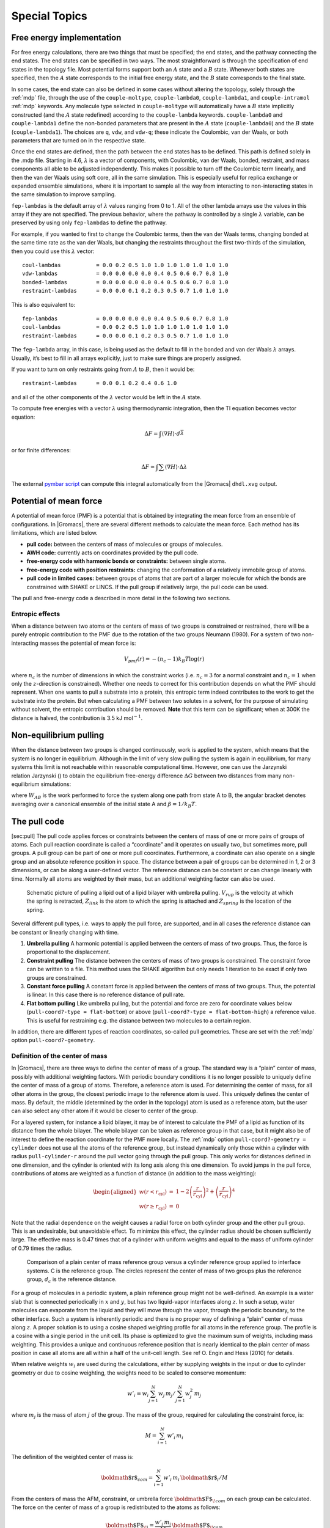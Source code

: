 Special Topics
==============

Free energy implementation
--------------------------

For free energy calculations, there are two things that must be
specified; the end states, and the pathway connecting the end states.
The end states can be specified in two ways. The most straightforward is
through the specification of end states in the topology file. Most
potential forms support both an :math:`A` state and a :math:`B` state.
Whenever both states are specified, then the :math:`A` state corresponds
to the initial free energy state, and the :math:`B` state corresponds to
the final state.

In some cases, the end state can also be defined in some cases without
altering the topology, solely through the :ref:`mdp` file,
through the use of the
``couple-moltype``,
``couple-lambda0``,
``couple-lambda1``, and ``couple-intramol`` :ref:`mdp`
keywords. Any molecule type selected in ``couple-moltype``
will automatically have a :math:`B` state implicitly constructed (and
the :math:`A` state redefined) according to the
``couple-lambda`` keywords. ``couple-lambda0``
and ``couple-lambda1`` define the non-bonded parameters that
are present in the :math:`A` state (``couple-lambda0``) and
the :math:`B` state (``couple-lambda1``). The choices are
``q``,
``vdw``, and ``vdw-q``; these indicate the Coulombic, van der Waals, or
both parameters that are turned on in the respective state.

Once the end states are defined, then the path between the end states
has to be defined. This path is defined solely in the .mdp file.
Starting in 4.6, :math:`\lambda` is a vector of components, with
Coulombic, van der Waals, bonded, restraint, and mass components all
able to be adjusted independently. This makes it possible to turn off
the Coulombic term linearly, and then the van der Waals using soft core,
all in the same simulation. This is especially useful for replica
exchange or expanded ensemble simulations, where it is important to
sample all the way from interacting to non-interacting states in the
same simulation to improve sampling.

``fep-lambdas`` is the default array of :math:`\lambda`
values ranging from 0 to 1. All of the other lambda arrays use the
values in this array if they are not specified. The previous behavior,
where the pathway is controlled by a single :math:`\lambda` variable,
can be preserved by using only ``fep-lambdas`` to define the
pathway.

For example, if you wanted to first to change the Coulombic terms, then
the van der Waals terms, changing bonded at the same time rate as the
van der Waals, but changing the restraints throughout the first
two-thirds of the simulation, then you could use this :math:`\lambda`
vector:

::

    coul-lambdas           = 0.0 0.2 0.5 1.0 1.0 1.0 1.0 1.0 1.0 1.0
    vdw-lambdas            = 0.0 0.0 0.0 0.0 0.4 0.5 0.6 0.7 0.8 1.0
    bonded-lambdas         = 0.0 0.0 0.0 0.0 0.4 0.5 0.6 0.7 0.8 1.0
    restraint-lambdas      = 0.0 0.0 0.1 0.2 0.3 0.5 0.7 1.0 1.0 1.0

This is also equivalent to:

::

    fep-lambdas            = 0.0 0.0 0.0 0.0 0.4 0.5 0.6 0.7 0.8 1.0
    coul-lambdas           = 0.0 0.2 0.5 1.0 1.0 1.0 1.0 1.0 1.0 1.0
    restraint-lambdas      = 0.0 0.0 0.1 0.2 0.3 0.5 0.7 1.0 1.0 1.0

The ``fep-lambda`` array, in this case, is being used as the
default to fill in the bonded and van der Waals :math:`\lambda` arrays.
Usually, it’s best to fill in all arrays explicitly, just to make sure
things are properly assigned.

If you want to turn on only restraints going from :math:`A` to
:math:`B`, then it would be:

::

    restraint-lambdas      = 0.0 0.1 0.2 0.4 0.6 1.0

and all of the other components of the :math:`\lambda` vector would be
left in the :math:`A` state.

To compute free energies with a vector :math:`\lambda` using
thermodynamic integration, then the TI equation becomes vector equation:

.. math:: \Delta F = \int \langle \nabla H \rangle \cdot d\vec{\lambda}

or for finite differences:

.. math:: \Delta F \approx \int \sum \langle \nabla H \rangle \cdot \Delta\lambda

The external `pymbar script <https://SimTK.org/home/pymbar>`__
can compute this integral automatically
from the |Gromacs| ``dhdl.xvg`` output.

Potential of mean force
-----------------------

A potential of mean force (PMF) is a potential that is obtained by
integrating the mean force from an ensemble of configurations. In
|Gromacs|, there are several different methods to calculate the mean
force. Each method has its limitations, which are listed below.

-  **pull code:** between the centers of mass of molecules or groups of
   molecules.

-  **AWH code:** currently acts on coordinates provided by the pull
   code.

-  **free-energy code with harmonic bonds or constraints:** between
   single atoms.

-  **free-energy code with position restraints:** changing the
   conformation of a relatively immobile group of atoms.

-  **pull code in limited cases:** between groups of atoms that are part
   of a larger molecule for which the bonds are constrained with SHAKE
   or LINCS. If the pull group if relatively large, the pull code can be
   used.

The pull and free-energy code a described in more detail in the
following two sections.

Entropic effects
^^^^^^^^^^^^^^^^

When a distance between two atoms or the centers of mass of two groups
is constrained or restrained, there will be a purely entropic
contribution to the PMF due to the rotation of the two groups Neumann
(1980). For a system of two non-interacting masses the potential of mean
force is:

.. math:: V_{pmf}(r) = -(n_c - 1) k_B T \log(r)

where :math:`n_c` is the number of dimensions in which the constraint
works (i.e. :math:`n_c=3` for a normal constraint and :math:`n_c=1` when
only the :math:`z`-direction is constrained). Whether one needs to
correct for this contribution depends on what the PMF should represent.
When one wants to pull a substrate into a protein, this entropic term
indeed contributes to the work to get the substrate into the protein.
But when calculating a PMF between two solutes in a solvent, for the
purpose of simulating without solvent, the entropic contribution should
be removed. **Note** that this term can be significant; when at 300K the
distance is halved, the contribution is 3.5 kJ mol\ :math:`^{-1}`.

Non-equilibrium pulling
-----------------------

When the distance between two groups is changed continuously, work is
applied to the system, which means that the system is no longer in
equilibrium. Although in the limit of very slow pulling the system is
again in equilibrium, for many systems this limit is not reachable
within reasonable computational time. However, one can use the Jarzynski
relation Jarzynski () to obtain the equilibrium free-energy difference
:math:`\Delta G` between two distances from many non-equilibrium
simulations:

.. math:: \Delta G_{AB} = -k_BT \log \left\langle e^{-\beta W_{AB}} \right\rangle_A
          :label: eqJarz

where :math:`W_{AB}` is the work performed to force the system along
one path from state A to B, the angular bracket denotes averaging over a
canonical ensemble of the initial state A and :math:`\beta=1/k_B T`.

The pull code
-------------

[sec:pull] The pull code applies forces or constraints between the
centers of mass of one or more pairs of groups of atoms. Each pull
reaction coordinate is called a “coordinate” and it operates on usually
two, but sometimes more, pull groups. A pull group can be part of one or
more pull coordinates. Furthermore, a coordinate can also operate on a
single group and an absolute reference position in space. The distance
between a pair of groups can be determined in 1, 2 or 3 dimensions, or
can be along a user-defined vector. The reference distance can be
constant or can change linearly with time. Normally all atoms are
weighted by their mass, but an additional weighting factor can also be
used.

.. _fig-pull:

.. figure:: plots/pull.*
   :width: 6.00000cm

   Schematic picture of pulling a lipid out of a lipid bilayer with
   umbrella pulling. :math:`V_{rup}` is the velocity at which the spring
   is retracted, :math:`Z_{link}` is the atom to which the spring is
   attached and :math:`Z_{spring}` is the location of the spring.

Several different pull types, i.e. ways to apply the pull force, are
supported, and in all cases the reference distance can be constant or
linearly changing with time.

#. **Umbrella pulling** A harmonic potential is applied between the
   centers of mass of two groups. Thus, the force is proportional to the
   displacement.

#. **Constraint pulling** The distance between the centers of mass of
   two groups is constrained. The constraint force can be written to a
   file. This method uses the SHAKE algorithm but only needs 1 iteration
   to be exact if only two groups are constrained.

#. **Constant force pulling** A constant force is applied between the
   centers of mass of two groups. Thus, the potential is linear. In this
   case there is no reference distance of pull rate.

#. **Flat bottom pulling** Like umbrella pulling, but the potential and
   force are zero for coordinate values below
   (``pull-coord?-type = flat-bottom``) or above
   (``pull-coord?-type = flat-bottom-high``) a reference
   value. This is useful for restraining e.g. the distance between two
   molecules to a certain region.

In addition, there are different types of reaction coordinates,
so-called pull geometries. These are set with the :ref:`mdp`
option ``pull-coord?-geometry``.

Definition of the center of mass
^^^^^^^^^^^^^^^^^^^^^^^^^^^^^^^^

In |Gromacs|, there are three ways to define the center of mass of a
group. The standard way is a “plain” center of mass, possibly with
additional weighting factors. With periodic boundary conditions it is no
longer possible to uniquely define the center of mass of a group of
atoms. Therefore, a reference atom is used. For determining the center
of mass, for all other atoms in the group, the closest periodic image to
the reference atom is used. This uniquely defines the center of mass. By
default, the middle (determined by the order in the topology) atom is
used as a reference atom, but the user can also select any other atom if
it would be closer to center of the group.

For a layered system, for instance a lipid bilayer, it may be of
interest to calculate the PMF of a lipid as function of its distance
from the whole bilayer. The whole bilayer can be taken as reference
group in that case, but it might also be of interest to define the
reaction coordinate for the PMF more locally. The :ref:`mdp`
option ``pull-coord?-geometry = cylinder`` does not use all
the atoms of the reference group, but instead dynamically only those
within a cylinder with radius ``pull-cylinder-r`` around the
pull vector going through the pull group. This only works for distances
defined in one dimension, and the cylinder is oriented with its long
axis along this one dimension. To avoid jumps in the pull force,
contributions of atoms are weighted as a function of distance (in
addition to the mass weighting):

.. math::

   \begin{aligned}
   w(r < r_\mathrm{cyl}) & = &
   1-2 \left(\frac{r}{r_\mathrm{cyl}}\right)^2 + \left(\frac{r}{r_\mathrm{cyl}}\right)^4 \\
   w(r \geq r_\mathrm{cyl}) & = & 0\end{aligned}

Note that the radial dependence on the weight causes a radial force on
both cylinder group and the other pull group. This is an undesirable,
but unavoidable effect. To minimize this effect, the cylinder radius
should be chosen sufficiently large. The effective mass is 0.47 times
that of a cylinder with uniform weights and equal to the mass of uniform
cylinder of 0.79 times the radius.

.. _fig-pullref:

.. figure:: plots/pullref.*
   :width: 6.00000cm

   Comparison of a plain center of mass reference group versus a
   cylinder reference group applied to interface systems. C is the
   reference group. The circles represent the center of mass of two
   groups plus the reference group, :math:`d_c` is the reference
   distance.

For a group of molecules in a periodic system, a plain reference group
might not be well-defined. An example is a water slab that is connected
periodically in :math:`x` and :math:`y`, but has two liquid-vapor
interfaces along :math:`z`. In such a setup, water molecules can
evaporate from the liquid and they will move through the vapor, through
the periodic boundary, to the other interface. Such a system is
inherently periodic and there is no proper way of defining a “plain”
center of mass along :math:`z`. A proper solution is to using a cosine
shaped weighting profile for all atoms in the reference group. The
profile is a cosine with a single period in the unit cell. Its phase is
optimized to give the maximum sum of weights, including mass weighting.
This provides a unique and continuous reference position that is nearly
identical to the plain center of mass position in case all atoms are all
within a half of the unit-cell length. See ref O. Engin and Hess (2010)
for details.

When relative weights :math:`w_i` are used during the calculations,
either by supplying weights in the input or due to cylinder geometry or
due to cosine weighting, the weights need to be scaled to conserve
momentum:

.. math::

   w'_i = w_i
   \left. \sum_{j=1}^N w_j \, m_j \right/ \sum_{j=1}^N w_j^2 \, m_j

where :math:`m_j` is the mass of atom :math:`j` of the group. The mass
of the group, required for calculating the constraint force, is:

.. math:: M = \sum_{i=1}^N w'_i \, m_i

The definition of the weighted center of mass is:

.. math:: {\mbox{\boldmath ${r}$}}_{com} = \left. \sum_{i=1}^N w'_i \, m_i \, {\mbox{\boldmath ${r}$}}_i \right/ M

From the centers of mass the AFM, constraint, or umbrella force
:math:`{\mbox{\boldmath ${F}$}}_{\!com}` on each group can be
calculated. The force on the center of mass of a group is redistributed
to the atoms as follows:

.. math:: {\mbox{\boldmath ${F}$}}_{\!i} = \frac{w'_i \, m_i}{M} \, {\mbox{\boldmath ${F}$}}_{\!com}

Definition of the pull direction
^^^^^^^^^^^^^^^^^^^^^^^^^^^^^^^^

The most common setup is to pull along the direction of the vector
containing the two pull groups, this is selected with
``pull-coord?-geometry = distance``. You might want to pull
along a certain vector instead, which is selected with
``pull-coord?-geometry = direction``. But this can cause
unwanted torque forces in the system, unless you pull against a
reference group with (nearly) fixed orientation, e.g. a membrane protein
embedded in a membrane along x/y while pulling along z. If your
reference group does not have a fixed orientation, you should probably
use ``pull-coord?-geometry = direction-relative``, see
:numref:`Fig. (%s) <fig-pulldirrel>`. Since the potential now depends
on the coordinates of two additional groups defining the orientation,
the torque forces will work on these two groups.

.. _fig-pulldirrel:

.. figure:: plots/pulldirrel.*
   :width: 5.00000cm

   The pull setup for geometry ``direction-relative``. The
   “normal” pull groups are 1 and 2. Groups 3 and 4 define the pull
   direction and thus the direction of the normal pull forces (red).
   This leads to reaction forces (blue) on groups 3 and 4, which are
   perpendicular to the pull direction. Their magnitude is given by the
   “normal” pull force times the ratio of :math:`d_p` and the distance
   between groups 3 and 4.

Definition of the angle and dihedral pull geometries
^^^^^^^^^^^^^^^^^^^^^^^^^^^^^^^^^^^^^^^^^^^^^^^^^^^^

Four pull groups are required for ``pull-coord?-geometry =
angle``. In the same way as for geometries with two groups, each
consecutive pair of groups :math:`i` and :math:`i+1` define a vector
connecting the COMs of groups :math:`i` and :math:`i+1`. The angle is
defined as the angle between the two resulting vectors. E.g., the
:ref:`mdp` option ``pull-coord?-groups = 1 2 2 4``
defines the angle between the vector from the COM of group 1 to the COM
of group 2 and the vector from the COM of group 2 to the COM of group 4.
The angle takes values in the closed interval [0, 180] deg. For
``pull-coord?-geometry = angle-axis`` the angle is defined
with respect to a reference axis given by
``pull-coord?-vec`` and only two groups need to be given.
The dihedral geometry requires six pull groups. These pair up in the
same way as described above and so define three vectors. The dihedral
angle is defined as the angle between the two planes spanned by the two
first and the two last vectors. Equivalently, the dihedral angle can be
seen as the angle between the first and the third vector when these
vectors are projected onto a plane normal to the second vector (the axis
vector). As an example, consider a dihedral angle involving four groups:
1, 5, 8 and 9. Here, the :ref:`mdp` option
``pull-coord?-groups = 8 1 1 5 5 9`` specifies the three
vectors that define the dihedral angle: the first vector is the COM
distance vector from group 8 to 1, the second vector is the COM distance
vector from group 1 to 5, and the third vector is the COM distance
vector from group 5 to 9. The dihedral angle takes values in the
interval (-180, 180] deg and has periodic boundaries.

Limitations
^^^^^^^^^^^

There is one theoretical limitation: strictly speaking, constraint
forces can only be calculated between groups that are not connected by
constraints to the rest of the system. If a group contains part of a
molecule of which the bond lengths are constrained, the pull constraint
and LINCS or SHAKE bond constraint algorithms should be iterated
simultaneously. This is not done in |Gromacs|. This means that for
simulations with ``constraints = all-bonds`` in the :ref:`mdp` file pulling is,
strictly speaking, limited to whole molecules or groups of molecules. In
some cases this limitation can be avoided by using the free energy code,
see sec. [sec:fepmf]. In practice, the errors caused by not iterating
the two constraint algorithms can be negligible when the pull group
consists of a large amount of atoms and/or the pull force is small. In
such cases, the constraint correction displacement of the pull group is
small compared to the bond lengths.

Adaptive biasing with AWH
-------------------------

[sec:awh] The accelerated weight histogram method (AWH) Lindahl, Lidmar,
and Hess (2014) calculates the PMF along a reaction coordinate by adding
an adaptively determined biasing potential. AWH flattens free energy
barriers along the reaction coordinate by applying a history-dependent
potential to the system that “fills up” free energy minima. This is
similar in spirit to other adaptive biasing potential methods, e.g. the
Wang-Landau Wang and Landau (2001), local elevation Huber, Torda, and
Gunsteren (1994) and metadynamics Laio and Parrinello (2002) methods.
The initial sampling stage of AWH makes the method robust against the
choice of input parameters. Furthermore, the target distribution along
the reaction coordinate may be chosen freely.

Basics of the method
^^^^^^^^^^^^^^^^^^^^

Rather than biasing the reaction coordinate :math:`\xi(x)` directly, AWH
acts on a *reference coordinate* :math:`\lambda`. The reaction
coordinate :math:`\xi(x)` is coupled to :math:`\lambda` with a harmonic
potential

.. math:: Q(\xi,\lambda) = \frac{1}{2} \beta k (\xi - \lambda)^2,

so that for large force constants :math:`k`,
:math:`\xi \approx \lambda`. Note the use of dimensionless energies for
compatibility with previously published work. Units of energy are
obtained by multiplication with :math:`k_BT=1/\beta`. In the simulation,
:math:`\lambda` samples the user-defined sampling interval :math:`I`.
For a multidimensional reaction coordinate :math:`\xi`, the sampling
interval is the Cartesian product :math:`I=\Pi_{\mu} I_{\mu}` (a rectangular
domain). The connection between atom coordinates and :math:`\lambda` is
established through the extended ensemble Lyubartsev et al. (1992),

.. math:: P(x,\lambda) = \frac{1}{\mathcal{Z}}e^{g(\lambda) - Q(\xi(x),\lambda) - V(x)},
          :label: eqawhpxlambda

where :math:`g(\lambda)` is a bias function (a free variable) and
:math:`V(x)` is the unbiased potential energy of the system. The
distribution along :math:`\lambda` can be tuned to be any predefined
*target distribution* :math:`\rho(\lambda)` (often chosen to be flat) by
choosing :math:`g(\lambda)` wisely. This is evident from

.. math:: P(\lambda) = \int P(x,\lambda)  dx = 
          \frac{1}{\mathcal{Z}}e^{g(\lambda)} \int e^{- Q(\xi(x),\lambda) - V(x)}  dx 
          \equiv \frac{1}{\mathcal{Z}}e^{g(\lambda) - F(\lambda)},
          :label: eqawhplambda

where :math:`F(\lambda)` is the free energy

.. math:: F(\lambda) = -\ln \int e^{- Q(\xi(x),\lambda) - V(x)}  dx.
          :label: eqawhflambda

Being the convolution of the PMF with the Gaussian defined by the
harmonic potential, :math:`F(\lambda)` is a smoothened version of the
PMF. :eq:`Eq. (%s) <eqawhplambda>` shows that in order to obtain
:math:`P(\lambda)=\rho(\lambda)`, :math:`F(\lambda)` needs to be
determined accurately. Thus, AWH adaptively calculates
:math:`F(\lambda)` and simultaneously converges :math:`P(\lambda)`
toward :math:`\rho(\lambda)`.

The free energy update
^^^^^^^^^^^^^^^^^^^^^^

AWH is initialized with an estimate of the free energy
:math:`F_0(\lambda)`. At regular time intervals this estimate is updated
using data collected in between the updates. At update :math:`n`, the
applied bias :math:`g_n(\lambda)` is a function of the current free
energy estimate :math:`F_n(\lambda)` and target distribution
:math:`\rho_n(\lambda)`,

.. math:: g_n(\lambda) = \ln \rho_n(\lambda) +F_n(\lambda),
          :label: eqawhgrhofrelation

which is consistent with :eq:`Eq. (%s) <eqawhplambda>`. Note that also the
target distribution may be updated during the simulation (see examples
in section [sec:awh:targets]). Substituting this choice of :math:`g=g_n`
back into :eq:`Eq. (%s) <eqawhplambda>` yields the simple free energy update

.. math:: \Delta F_n(\lambda) 
          = F(\lambda) - F_n(\lambda) 
          = -\ln\frac{P_n(\lambda)}{\rho_n(\lambda)},
          :label: eqawhdfnaive

which would yield a better estimate :math:`F_{n+1} = F_n + \Delta F_n`,
assuming :math:`P_n(\lambda)` can be measured accurately. AWH estimates
:math:`P_n(\lambda)` by regularly calculating the conditional
distribution

.. math:: \omega_n(\lambda|x) \equiv P_n(\lambda|x) = \frac{e^{g_n(\lambda) - Q(\xi(x), \lambda)}}{\sum_{\lambda'} e^{g_n(\lambda') - Q(\xi(x),\lambda')}}.
          :label: eqawhomega

Accumulating these probability weights yields
:math:`\sum_t \omega(\lambda|x(t)) \sim P_n(\lambda)`, where
:math:`\int P_n(\lambda|x) P_n(x) dx = P_n(\lambda)` has been used. The
:math:`\omega_n(\lambda|x)` weights are thus the samples of the AWH
method. With the limited amount of sampling one has in practice, update
scheme :eq:`(%s) <eqawhdfnaive>` yields very noisy results. AWH instead applies a
free energy update that has the same form but which can be applied
repeatedly with limited and localized sampling,

.. math:: \Delta F_n = -\ln \frac{W_n(\lambda) + \sum_t \omega_n(\lambda|x(t))}{W_n(\lambda) + \sum_t\rho_n(\lambda)) }.

Here :math:`W_n(\lambda)` is the *reference weight histogram*
representing prior sampling. The update for :math:`W(\lambda)`,
disregarding the initial stage (see section [sec:awh:initial-stage]), is

.. math:: W_{n+1}(\lambda) = W_n(\lambda) + \sum_t\rho_n(\lambda).
          :label: eqawhwupdate

Thus, the weight histogram equals the targeted, “ideal” history of
samples. There are two important things to note about the free energy
update. First, sampling is driven away from oversampled, currently local
regions. For such :math:`\lambda` values,
:math:`\omega_n(\lambda) > \rho_n(\lambda)` and
:math:`\Delta F_n(\lambda) < 0`, which by :eq:`Eq. (%s) <eqawhgrhofrelation>`
implies :math:`\Delta g_n(\lambda) < 0` (assuming
:math:`\Delta \rho_n \equiv 0`). Thus, the probability to sample
:math:`\lambda` decreases after the update (see :eq:`Eq. (%s) <eqawhplambda>`).
Secondly, the normalization of the histogram
:math:`N_n=\sum_\lambda W_n(\lambda)`, determines the update size
:math:`| \Delta F(\lambda) |`. For instance, for a single sample
:math:`\omega(\lambda|x)`, the shape of the update is approximately a
Gaussian function of width :math:`\sigma=1/\sqrt{\beta k}` and height
:math:`\propto 1/N_n` Lindahl, Lidmar, and Hess (2014),

.. math:: | \Delta F_n(\lambda) | \propto \frac{1}{N_n} e^{-\frac{1}{2} \beta k (\xi(x) - \lambda)^2}.
          :label: eqawhdfsize

Therefore, as samples accumulate in :math:`W(\lambda)` and :math:`N_n`
grows, the updates get smaller, allowing for the free energy to
converge.

Note that quantity of interest to the user is not :math:`F(\lambda)` but
the PMF :math:`\Phi(\xi)`. :math:`\Phi(\xi)` is extracted by reweighting
samples :math:`\xi(t)` on the fly Lindahl, Lidmar, and Hess (2014) (see
also section [sec:awh:reweight]) and will converge at the same rate as
:math:`F(\lambda)`, see :numref:`Fig. (%s) <fig-awhbiasevolution1>`. The PMF will be
written to output (see section [sec:awh:usage]).

Applying the bias to the system
^^^^^^^^^^^^^^^^^^^^^^^^^^^^^^^

The bias potential can be applied to the system in two ways. Either by
applying a harmonic potential centered at :math:`\lambda(t)`, which is
sampled using (rejection-free) Monte-Carlo sampling from the conditional
distribution :math:`\omega_n(\lambda | x(t)) = P_n(\lambda | x(t))`, see
:eq:`Eq. (%s) <eqawhomega>`. This is also called Gibbs sampling or independence
sampling. Alternatively, and by default in the code, the following
*convolved bias potential* can be applied,

.. math:: U_n(\xi) = -\ln \int e^{ g_n(\lambda) -Q(\xi,\lambda)} d \lambda.
          :label: eqawhbiaspotential

These two approaches are equivalent in the sense that they give rise to
the same biased probabilities :math:`P_n(x)`
(cf. :eq:`(%s) <eqawhpxlambda>`) while the dynamics are clearly
different in the two cases. This choice does not affect the internals of
the AWH algorithm, only what force and potential AWH returns to the MD
engine.

.. _fig-awhbiasevolution1:

.. figure:: plots/awh-traj.*

        AWH evolution in time for a Brownian particle in a double-well
        potential. The reaction coordinate :math:`\xi(t)` traverses the sampling
        interval multiple times in the initial stage before exiting and entering
        the final stage. In the final stage, the dynamics of
        :math:`\xi` becomes increasingly diffusive.

.. _fig-awhbiasevolution2:

.. figure:: plots/awh-invN.*

        In the final stage, the dynamics of
        :math:`\xi` becomes increasingly diffusive. The times of covering are
        shown as :math:`\times`-markers of different colors. At these times the
        free energy update size :math:`\sim 1/N`, where :math:`N` is the size of
        the weight histogram, is decreased by scaling :math:`N` by a factor of
        :math:`\gamma=3`.

.. _fig-awhbiasevolution3:

.. figure:: plots/awh-sampleweights.*

        In the final stage, :math:`N` grows at the
        sampling rate and thus :math:`1/N\sim1/t`. The exit from the final stage
        is determined on the fly by ensuring that the effective sample weight
        :math:`s` of data collected in the final stage exceeds that of initial
        stage data (note that :math:`\ln s(t)` is plotted).

.. _fig-awhbiasevolution4:

.. figure:: plots/awh-pmfs.*

        An estimate of the PMF is also extracted from the simulation (bottom
        right), which after exiting the initial stage should estimate global
        free energy differences fairly accurately.

The initial stage
~~~~~~~~~~~~~~~~~

Initially, when the bias potential is far from optimal, samples will be
highly correlated. In such cases, letting :math:`W(\lambda)` accumulate
samples as prescribed by :eq:`Eq. (%s) <eqawhwupdate>`, entails
a too rapid decay of the free energy update size. This motivates
splitting the simulation into an *initial stage* where the weight
histogram grows according to a more restrictive and robust protocol, and
a *final stage* where the the weight histogram grows linearly at the
sampling rate (:eq:`Eq. (%s) <eqawhwupdate>`). The AWH initial
stage takes inspiration from the well-known Wang-Landau algorithm Wang
and Landau (2001), although there are differences in the details.

In the initial stage the update size is kept constant (by keeping
:math:`N_n` constant) until a transition across the sampling interval
has been detected, a “covering”. For the definition of a covering, see
:eq:`Eq. (%s) <eqawhcovering>` below. After a covering has
occurred, :math:`N_n` is scaled up by a constant “growth factor”
:math:`\gamma`, chosen heuristically as :math:`\gamma=3`. Thus, in the
initial stage :math:`N_n` is set dynamically as
:math:`N_{n} = \gamma^{m} N_0`, where :math:`m` is the number of
coverings. Since the update size scales as :math:`1/N` (
:eq:`Eq. (%s) <eqawhdfsize>`) this leads to a close to
exponential decay of the update size in the initial stage, see
:numref:`Fig. (%s) <fig-awhbiasevolution1>`.

The update size directly determines the rate of change of
:math:`F_n(\lambda)` and hence, from
:eq:`Eq. (%s) <eqawhgrhofrelation>`, also the rate of change of
the bias funcion :math:`g_n(\lambda)` Thus initially, when :math:`N_n`
is kept small and updates large, the system will be driven along the
reaction coordinate by the constantly fluctuating bias. If :math:`N_0`
is set small enough, the first transition will typically be fast because
of the large update size and will quickly give a first rough estimate of
the free energy. The second transition, using :math:`N_1=\gamma N_0`
refines this estimate further. Thus, rather than very carefully filling
free energy minima using a small initial update size, the sampling
interval is sweeped back-and-forth multiple times, using a wide range of
update sizes, see :numref:`Fig. (%s) <fig-awhbiasevolution1>`. This
way, the initial stage also makes AWH robust against the choice of
:math:`N_0`.

The covering criterion
^^^^^^^^^^^^^^^^^^^^^^

In the general case of a multidimensional reaction coordinate
:math:`\lambda=(\lambda_{\mu})`, the sampling interval :math:`I` is
considered covered when all dimensions have been covered. A dimension
:math:`d` is covered if all points :math:`\lambda_{\mu}` in the
one-dimensional sampling interval :math:`I_{\mu}` have been “visited”.
Finally, a point :math:`\lambda_{\mu} \in I_{\mu}` has been visited if there is
at least one point :math:`\lambda^*\in I` with
:math:`\lambda^*_{\mu} = \lambda_{\mu}` that since the last covering has
accumulated probability weight corresponding to the peak of a
multidimensional Gaussian distribution

.. math:: \Delta W(\lambda^*)
          \ge w_{\mathrm{peak}}
          \equiv \prod_{\mu} \frac{\Delta \lambda_{mu}}{\sqrt{2\pi}\sigma_k}.
          :label: eqawhcovering

Here, :math:`\Delta \lambda_{\mu}` is the point spacing of the discretized
:math:`I_{\mu}` and :math:`\sigma_k=1/\sqrt{\beta k_{\mu}}` (where :math:`k_{\mu}`
is the force constant) is the Gaussian width.

Exit from the initial stage
^^^^^^^^^^^^^^^^^^^^^^^^^^^

For longer times, when major free energy barriers have largely been
flattened by the converging bias potential, the histogram
:math:`W(\lambda)` should grow at the actual sampling rate and the
initial stage needs to be exited Belardinelli and Pereyra (2007). There
are multiple reasonable (heuristic) ways of determining when this
transition should take place. One option is to postulate that the number
of samples in the weight histogram :math:`N_n` should never exceed the
actual number of collected samples, and exit the initial stage when this
condition breaks Lindahl, Lidmar, and Hess (2014). In the initial stage,
:math:`N` grows close to exponentially while the collected number of
samples grows linearly, so an exit will surely occur eventually. Here we
instead apply an exit criterion based on the observation that
“artifically” keeping :math:`N` constant while continuing to collect
samples corresponds to scaling down the relative weight of old samples
relative to new ones. Similarly, the subsequent scaling up of :math:`N`
by a factor :math:`\gamma` corresponds to scaling up the weight of old
data. Briefly, the exit criterion is devised such that the weight of a
sample collected *after* the initial stage is always larger or equal to
the weight of a sample collected *during* the initial stage, see
:numref:`Fig. (%s) <fig-awhbiasevolution1>`. This is consistent with
scaling down early, noisy data.

The initial stage exit criterion will now be described in detail. We
start out at the beginning of a covering stage, so that :math:`N` has
just been scaled by :math:`\gamma` and is now kept constant. Thus, the
first sample of this stage has the weight :math:`s= 1/\gamma` relative
to the last sample of the previous covering stage. We assume that
:math:`\Delta N` samples are collected and added to :math:`W` for each
update . To keep :math:`N` constant, :math:`W` needs to be scaled down
by a factor :math:`N/(N + \Delta N)` after every update. Equivalently,
this means that new data is scaled up relative to old data by the
inverse factor. Thus, after :math:`\Delta n` updates a new sample has
the relative weight
:math:`s=(1/\gamma) [(N_n + \Delta N)/N_n]^{\Delta n}`. Now assume
covering occurs at this time. To continue to the next covering stage,
:math:`N` should be scaled by :math:`\gamma`, which corresponds to again
multiplying :math:`s` by :math:`1/\gamma`. If at this point
:math:`s \ge \gamma`, then after rescaling :math:`s \ge 1`; i.e. overall
the relative weight of a new sample relative to an old sample is still
growing fast. If on the contrary :math:`s < \gamma`, and this defines
the exit from the initial stage, then the initial stage is over and from
now :math:`N` simply grows at the sampling rate (see
:eq:`Eq. (%s) <eqawhwupdate>`). To really ensure that
:math:`s\ge 1` holds before exiting, so that samples after the exit have
at least the sample weight of older samples, the last covering stage is
extended by a sufficient number of updates.

Choice of target distribution
~~~~~~~~~~~~~~~~~~~~~~~~~~~~~

The target distribution :math:`\rho(\lambda)` is traditionally chosen to
be uniform

.. math:: \rho_{\mathrm{const}}(\lambda) = \mathrm{const.}

This choice exactly flattens :math:`F(\lambda)` in user-defined
sampling interval :math:`I`. Generally,
:math:`\rho(\lambda)=0, \lambda\notin I`. In certain cases other choices
may be preferable. For instance, in the multidimensional case the
rectangular sampling interval is likely to contain regions of very high
free energy, e.g. where atoms are clashing. To exclude such regions,
:math:`\rho(\lambda)` can specified by the following function of the
free energy

.. math:: \rho_{\mathrm{cut}}(\lambda) \propto \frac{1}{1+ e^{F(\lambda) - F_{\mathrm{cut}}}},
          :label: eqawhrhocut
    

where :math:`F_{\mathrm{cut}}` is a free energy cutoff (relative to
:math:`\min_\lambda F(\lambda)`). Thus, regions of the sampling interval
where :math:`F(\lambda) > F_{\mathrm{cut}}` will be exponentially
suppressed (in a smooth fashion). Alternatively, very high free energy
regions could be avoided while still flattening more moderate free
energy barriers by targeting a Boltzmann distribution corresponding to
scaling :math:`\beta=1/k_BT` by a factor :math:`0<s_\beta<1`,

.. math:: \rho_{\mathrm{Boltz}}(\lambda) \propto e^{-s_\beta F(\lambda)},
          :label: eqawhrhoboltz

The parameter :math:`s_\beta` determines to what degree the free energy
landscape is flattened; the lower :math:`s_\beta`, the flatter. Note
that both :math:`\rho_{\mathrm{cut}}(\lambda)` and
:math:`\rho_{\mathrm{Boltz}}(\lambda)` depend on :math:`F(\lambda)`,
which needs to be substituted by the current best estimate
:math:`F_n(\lambda)`. Thus, the target distribution is also updated
(consistently with :eq:`Eq. (%s) <eqawhgrhofrelation>`).

There is in fact an alternative approach to obtaining
:math:`\rho_{\mathrm{Boltz}}(\lambda)` as the limiting target
distribution in AWH, which is particular in the way the weight histogram
:math:`W(\lambda)` and the target distribution :math:`\rho` are updated
and coupled to each other. This yields an evolution of the bias
potential which is very similar to that of well-tempered
metadynamics Barducci, Bussi, and Parrinello (2008), see Lindahl,
Lidmar, and Hess (2014) for details. Because of the popularity and
success of well-tempered metadynamics, this is a special case worth
considering. In this case :math:`\rho` is a function of the reference
weight histogram

.. math:: \rho_{\mathrm{Boltz,loc}}(\lambda) \propto W(\lambda), 

and the update of the weight histogram is modified (cf.
:eq:`Eq. (%s) <eqawhwupdate>`)

.. math:: W_{n+1}(\lambda) =  W_{n}(\lambda) + s_{\beta}\sum_t \omega(\lambda | x(t)).

Thus, here the weight histogram equals the real history of samples, but
scaled by :math:`s_\beta`. This target distribution is called *local*
Boltzmann since :math:`W` is only modified locally, where sampling has
taken place. We see that when :math:`s_\beta \approx 0` the histogram
essentially does not grow and the size of the free energy update will
stay at a constant value (as in the original formulation of
metadynamics). Thus, the free energy estimate will not converge, but
continue to fluctuate around the correct value. This illustrates the
inherent coupling between the convergence and choice of target
distribution for this special choice of target. Furthermore note that
when using :math:`\rho=\rho_{\mathrm{Boltz,loc}}` there is no initial
stage (section [sec:awh:initial-stage]). The rescaling of the weight
histogram applied in the initial stage is a global operation, which is
incompatible :math:`\rho_{\mathrm{Boltz,loc}}` only depending locally on
the sampling history.

Lastly, the target distribution can be modulated by arbitrary
probability weights

.. math:: \rho(\lambda) = \rho_0(\lambda) w_{\mathrm{user}}(\lambda).

where :math:`w_{\mathrm{user}}(\lambda)` is provided by user data and
in principle :math:`\rho_0(\lambda)` can be any of the target
distributions mentioned above.

Multiple independent or sharing biases
~~~~~~~~~~~~~~~~~~~~~~~~~~~~~~~~~~~~~~

Multiple independent bias potentials may be applied within one
simulation. This only makes sense if the biased coordinates
:math:`\xi^{(1)}`, :math:`\xi^{(2)}`, :math:`\ldots` evolve essentially
independently from one another. A typical example of this would be when
applying an independent bias to each monomer of a protein. Furthermore,
multiple AWH simulations can be launched in parallel, each with a (set
of) indepedendent biases.

If the defined sampling interval is large relative to the diffusion time
of the reaction coordinate, traversing the sampling interval multiple
times as is required by the initial stage
(section [sec:awh:initial-stage]) may take an infeasible mount of
simulation time. In these cases it could be advantageous to parallelize
the work and have a group of multiple “walkers” :math:`\xi^{(i)}(t)`
share a single bias potential. This can be achieved by collecting
samples from all :math:`\xi^{(i)}` of the same sharing group into a
single histogram and update a common free energy estimate. Samples can
be shared between walkers within the simulation and/or between multiple
simulations. However, currently only sharing between simulations is
supported in the code while all biases within a simulation are
independent.

Note that when attempting to shorten the simulation time by using
bias-sharing walkers, care must be taken to ensure the simulations are
still long enough to properly explore and equilibrate all regions of the
sampling interval. To begin, the walkers in a group should be
decorrelated and distributed approximately according to the target
distribution before starting to refine the free energy. This can be
achieved e.g. by “equilibrating” the shared weight histogram before
letting it grow; for instance, :math:`W(\lambda)/N\approx \rho(\lambda)`
with some tolerance.

Furthermore, the “covering” or transition criterion of the initial stage
should to be generalized to detect when the sampling interval has been
collectively traversed. One alternative is to just use the same
criterion as for a single walker (but now with more samples), see
:eq:`Eq. (%s) <eqawhcovering>`. However, in contrast to the
single walker case this does not ensure that any real transitions across
the sampling interval has taken place; in principle all walkers could be
sampling only very locally and still cover the whole interval. Just as
with a standard umbrella sampling procedure, the free energy may appear
to be converged while in reality simulations sampling closeby
:math:`\lambda` values are sampling disconnected regions of phase space.
A stricter criterion, which helps avoid such issues, is to require that
before a simulation marks a point :math:`\lambda_{\mu}` along dimension
:math:`\mu` as visited, and shares this with the other walkers, also all
points within a certain diameter :math:`D_{\mathrm{cover}}` should have
been visited (i.e.fulfill :eq:`Eq. (%s) <eqawhcovering>`).
Increasing :math:`D_{\mathrm{cover}}` increases robustness, but may slow
down convergence. For the maximum value of :math:`D_{\mathrm{cover}}`,
equal to the length of the sampling interval, the sampling interval is
considered covered when at least one walker has independently traversed
the sampling interval.

Reweighting and combining biased data
~~~~~~~~~~~~~~~~~~~~~~~~~~~~~~~~~~~~~

Often one may want to, post-simulation, calculate the unbiased PMF
:math:`\Phi(u)` of another variable :math:`u(x)`. :math:`\Phi(u)` can be
estimated using :math:`\xi`-biased data by reweighting (“unbiasing”) the
trajectory using the bias potential :math:`U_{n(t)}`, see
:eq:`Eq. (%s) <eqawhbiaspotential>`. Essentially, one bins the
biased data along :math:`u` and removes the effect of :math:`U_{n(t)}`
by dividing the weight of samples :math:`u(t)` by
:math:`e^{-U_{n(t)}(\xi(t))}`,

.. math:: \hat{\Phi}(u)  = -\ln 
          \sum_t 1_u(u(t))e^{U_{n(t)}(\xi(t)} \mathcal{Z}_{n(t)}.
          :label: eqawhunbias

Here the indicator function :math:`1_u` denotes the binning procedure:
:math:`1_u(u') = 1` if :math:`u'` falls into the bin labeled by
:math:`u` and :math:`0` otherwise. The normalization factor
:math:`\mathcal{Z}_n = \int e^{-\Phi(\xi) - U_{n}(\xi)}d \xi` is the
partition function of the extended ensemble. As can be seen
:math:`\mathcal{Z}_n` depends on :math:`\Phi(\xi)`, the PMF of the
(biased) reaction coordinate :math:`\xi` (which is calculated and
written to file by the AWH simulation). It is advisable to use only
final stage data in the reweighting procedure due to the rapid change of
the bias potential during the initial stage. If one would include
initial stage data, one should use the sample weights that are inferred
by the repeated rescaling of the histogram in the initial stage, for the
sake of consistency. Initial stage samples would then in any case be
heavily scaled down relative to final stage samples. Note that
:eq:`Eq. (%s) <eqawhunbias>` can also be used to combine data
from multiple simulations (by adding another sum also over the
trajectory set). Furthermore, when multiple independent AWH biases have
generated a set of PMF estimates :math:`\{\hat{\Phi}^{(i)}(\xi)\}`, a
combined best estimate :math:`\hat{\Phi}(\xi)` can be obtained by
applying self-consistent exponential averaging. More details on this
procedure and a derivation of :eq:`Eq. (%s) <eqawhunbias>`
(using slightly different notation) can be found in Lindahl, Villa, and
Hess (2017).

The friction metric
~~~~~~~~~~~~~~~~~~~

During the AWH simulation, the following time-integrated force
correlation function is calculated,

.. math:: \eta_{\mu\nu}(\lambda) =
          \beta
          \int_0^\infty
          \frac{
          \left<{\delta \mathcal{F}_{\mu}(x(t),\lambda)
          \delta \mathcal{F}_\nu(x(0),\lambda)
          \omega(\lambda|x(t)) \omega(\lambda|x(0))}\right>}
          {\left<{\omega^2(\lambda | x)}\right>}
          dt.
          :label: eqawhmetric

Here
:math:`\mathcal F_\mu(x,\lambda) = k_\mu (\xi_\mu(x) - \lambda_\mu)` is
the force along dimension :math:`\mu` from an harmonic potential
centered at :math:`\lambda` and
:math:`\delta \mathcal F_{\mu}(x,\lambda) = \mathcal F_{\mu}(x,\lambda) - \left<{\mathcal F_\mu(x,\lambda)}\right>`
is the deviation of the force. The factors :math:`\omega(\lambda|x(t))`,
see :eq:`Eq (%s) <eqawhomega>`, reweight the samples.
:math:`\eta_{\mu\nu}(\lambda)` is a friction tensor Sivak and Crooks
(2012). Its matrix elements are inversely proportional to local
diffusion coefficients. A measure of sampling (in)efficiency at each
:math:`\lambda` is given by

.. math:: \eta^{\frac{1}{2}}(\lambda) = \sqrt{\det\eta_{\mu\nu}(\lambda)}.
          :label: eqawhsqrtmetric

A large value of :math:`\eta^{\frac{1}{2}}(\lambda)` indicates slow
dynamics and long correlation times, which may require more sampling.

Usage
~~~~~

AWH stores data in the energy file (:ref:`edr`) with a frequency set by the
user. The data – the PMF, the convolved bias, distributions of the
:math:`\lambda` and :math:`\xi` coordinates, etc. – can be extracted
after the simulation using the :ref:`gmx awh` tool. Furthermore, the trajectory
of the reaction coordinate :math:`\xi(t)` is printed to the pull output
file :math:`{\tt pullx.xvg}`. The log file (:ref:`log`) also contains
information; check for messages starting with “awh”, they will tell you
about covering and potential sampling issues.

Setting the initial update size
^^^^^^^^^^^^^^^^^^^^^^^^^^^^^^^

The initial value of the weight histogram size :math:`N` sets the
initial update size (and the rate of change of the bias). When :math:`N`
is kept constant, like in the initial stage, the average variance of the
free energy scales as :math:`\varepsilon^2 \sim 1/(ND)` Lindahl, Lidmar,
and Hess (2014), for a simple model system with constant diffusion
:math:`D` along the reaction coordinate. This provides a ballpark
estimate used by AWH to initialize :math:`N` in terms of more meaningful
quantities

.. math:: \frac{1}{N_0} = \frac{1}{N_0(\varepsilon_0, D)} \sim D\varepsilon_0^2.
          :label: eqawhn0

Essentially, this tells us that a slower system (small :math:`D`)
requires more samples (larger :math:`N^0`) to attain the same level of
accuracy (:math:`\varepsilon_0`) at a given sampling rate. Conversely,
for a system of given diffusion, how to choose the initial biasing rate
depends on how good the initial accuracy is. Both the initial error
:math:`\varepsilon_0` and the diffusion :math:`D` only need to be
roughly estimated or guessed. In the typical case, one would only tweak
the :math:`D` parameter, and use a default value for
:math:`\varepsilon_0`. For good convergence, :math:`D` should be chosen
as large as possible (while maintaining a stable system) giving large
initial bias updates and fast initial transitions. Choosing :math:`D`
too small can lead to slow initial convergence. It may be a good idea to
run a short trial simulation and after the first covering check the
maximum free energy difference of the PMF estimate. If this is much
larger than the expected magnitude of the free energy barriers that
should be crossed, then the system is probably being pulled too hard and
:math:`D` should be decreased. :math:`\varepsilon_0` on the other hand,
would only be tweaked when starting an AWH simulation using a fairly
accurate guess of the PMF as input.

Tips for efficient sampling
^^^^^^^^^^^^^^^^^^^^^^^^^^^

The force constant :math:`k` should be larger than the curvature of the
PMF landscape. If this is not the case, the distributions of the
reaction coordinate :math:`\xi` and the reference coordinate
:math:`\lambda`, will differ significantly and warnings will be printed
in the log file. One can choose :math:`k` as large as the time step
supports. This will neccessarily increase the number of points of the
discretized sampling interval :math:`I`. In general however, it should
not affect the performance of the simulation noticeably because the AWH
update is implemented such that only sampled points are accessed at free
energy update time.

As with any method, the choice of reaction coordinate(s) is critical. If
a single reaction coordinate does not suffice, identifying a second
reaction coordinate and sampling the two-dimensional landscape may help.
In this case, using a target distribution with a free energy cutoff (see
:eq:`Eq. (%s) <eqawhrhocut>`) might be required to avoid
sampling uninteresting regions of very high free energy. Obtaining
accurate free energies for reaction coordinates of much higher
dimensionality than 3 or possibly 4 is generally not feasible.

Monitoring the transition rate of :math:`\xi(t)`, across the sampling
interval is also advisable. For reliable statistics (e.g. when
reweighting the trajectory as described in section [sec:awh:reweight]),
one would generally want to observe at least a few transitions after
having exited the initial stage. Furthermore, if the dynamics of the
reaction coordinate suddenly changes, this may be a sign of e.g. a
reaction coordinate problem.

Difficult regions of sampling may also be detected by calculating the
friction tensor :math:`\eta_{\mu\nu}(\lambda)` in the sampling interval,
see section [sec:awh:friction]. :math:`\eta_{\mu\nu}(\lambda)` as well
as the sampling efficiency measure :math:`\eta^{\frac{1}{2}}(\lambda)`
(:eq:`Eq. (%s) <eqawhsqrtmetric>`) are written to the energy file and can be
extracted with :ref:`gmx awh`. A high peak in
:math:`\eta^{\frac{1}{2}}(\lambda)` indicates that this region requires
longer time to sample properly.

Enforced Rotation
-----------------

This module can be used to enforce the rotation of a group of atoms, as
*e.g.* a protein subunit. There are a variety of rotation potentials,
among them complex ones that allow flexible adaptations of both the
rotated subunit as well as the local rotation axis during the
simulation. An example application can be found in ref. Kutzner, Czub,
and Grubmüller (2011).

.. _fig-rotation:

.. figure:: plots/rotation.*
   :width: 13.00000cm

   Comparison of fixed and flexible axis rotation. A:
   Rotating the sketched shape inside the white tubular cavity can
   create artifacts when a fixed rotation axis (dashed) is used. More
   realistically, the shape would revolve like a flexible pipe-cleaner
   (dotted) inside the bearing (gray). B: Fixed rotation
   around an axis :math:`{\mbox{\boldmath ${v}$}}` with a pivot point
   specified by the vector :math:`{\mbox{\boldmath ${u}$}}`.
   C: Subdividing the rotating fragment into slabs with
   separate rotation axes (:math:`\uparrow`) and pivot points
   (:math:`\bullet`) for each slab allows for flexibility. The distance
   between two slabs with indices :math:`n` and :math:`n+1` is
   :math:`\Delta x`.

.. _fig-equipotential:

.. figure:: plots/equipotential.*
   :width: 13.00000cm

   Selection of different rotation potentials and definition of
   notation. All four potentials :math:`V` (color coded) are shown for a
   single atom at position :math:`{\mbox{\boldmath ${x}$}}_j(t)`.
   A: Isotropic potential :math:`V^\mathrm{iso}`,
   B: radial motion potential :math:`V^\mathrm{rm}` and
   flexible potential :math:`V^\mathrm{flex}`, C–D: radial
   motion2 potential :math:`V^\mathrm{rm2}` and flexible2 potential
   :math:`V^\mathrm{flex2}` for :math:`\epsilon' = 0`\ nm\ :math:`^2`
   (C) and :math:`\epsilon' = 0.01`\ nm\ :math:`^2`
   (D). The rotation axis is perpendicular to the plane
   and marked by :math:`\otimes`. The light gray contours indicate
   Boltzmann factors :math:`e^{-V/(k_B T)}` in the
   :math:`{\mbox{\boldmath ${x}$}}_j`-plane for :math:`T=300`\ K and
   :math:`k=200`\ kJ/(mol\ :math:`\cdot`\ nm\ :math:`^2`). The green
   arrow shows the direction of the force
   :math:`{\mbox{\boldmath ${F}$}}_{\!j}` acting on atom :math:`j`; the
   blue dashed line indicates the motion of the reference position.

Fixed Axis Rotation
^^^^^^^^^^^^^^^^^^^

Stationary Axis with an Isotropic Potential
~~~~~~~~~~~~~~~~~~~~~~~~~~~~~~~~~~~~~~~~~~~

In the fixed axis approach (see :numref:`Fig. (%s) B <fig-rotation>`),
torque on a group of :math:`N` atoms with positions
:math:`{\mbox{\boldmath ${x}$}}_i` (denoted “rotation group”) is applied
by rotating a reference set of atomic positions – usually their initial
positions :math:`{\mbox{\boldmath ${y}$}}_i^0` – at a constant angular
velocity :math:`\omega` around an axis defined by a direction vector
:math:`\hat{{\mbox{\boldmath ${v}$}}}` and a pivot point
:math:`{\mbox{\boldmath ${u}$}}`. To that aim, each atom with
position :math:`{\mbox{\boldmath ${x}$}}_i` is attracted by a “virtual
spring” potential to its moving reference position
:math:`{\mbox{\boldmath ${y}$}}_i = \mathbf{\Omega}(t) ({\mbox{\boldmath ${y}$}}_i^0 - {\mbox{\boldmath ${u}$}})`,
where :math:`\mathbf{\Omega}(t)` is a matrix that describes the rotation
around the axis. In the simplest case, the “springs” are described by a
harmonic potential,

.. math:: V^\mathrm{iso} = \frac{k}{2} \sum_{i=1}^{N} w_i \left[ \mathbf{\Omega}(t)
          ({\mbox{\boldmath ${y}$}}_i^0 - {\mbox{\boldmath ${u}$}}) - ({\mbox{\boldmath ${x}$}}_i - {\mbox{\boldmath ${u}$}})  \right]^2
          :label: eqnpotiso

with optional mass-weighted prefactors :math:`w_i = N \, m_i/M` with
total mass :math:`M = \sum_{i=1}^N m_i`. The rotation matrix
:math:`\mathbf{\Omega}(t)` is

.. math::

   \mathbf{\Omega}(t) =  
   \left(   
   \begin{array}{ccc}
   \cos\omega t + v_x^2{\,\xi\,}& v_x v_y{\,\xi\,}- v_z\sin\omega t  & v_x v_z{\,\xi\,}+ v_y\sin\omega t\\
   v_x v_y{\,\xi\,}+ v_z\sin\omega t  & \cos\omega t + v_y^2{\,\xi\,}& v_y v_z{\,\xi\,}- v_x\sin\omega t\\
   v_x v_z{\,\xi\,}- v_y\sin\omega t  & v_y v_z{\,\xi\,}+ v_x\sin\omega t  & \cos\omega t + v_z^2{\,\xi\,}\\
   \end{array}
   \right)

where :math:`v_x`, :math:`v_y`, and :math:`v_z` are the components of
the normalized rotation vector :math:`\hat{{\mbox{\boldmath ${v}$}}}`,
and :math:`{\,\xi\,}:= 1-\cos(\omega t)`. As illustrated in
:numref:`Fig.  (%s) A <fig-equipotential>` for a single atom :math:`j`,
the rotation matrix :math:`\mathbf{\Omega}(t)` operates on the initial
reference positions
:math:`{\mbox{\boldmath ${y}$}}_j^0 = {\mbox{\boldmath ${x}$}}_j(t_0)`
of atom :math:`j` at :math:`t=t_0`. At a later time :math:`t`, the
reference position has rotated away from its initial place (along the
blue dashed line), resulting in the force

.. math:: {\mbox{\boldmath ${F}$}}_{\!j}^\mathrm{iso} 
          = -\nabla_{\!j} \, V^\mathrm{iso} 
          = k \, w_j \left[
          \mathbf{\Omega}(t) ({\mbox{\boldmath ${y}$}}_j^0 - {\mbox{\boldmath ${u}$}}) - ({\mbox{\boldmath ${x}$}}_j - {\mbox{\boldmath ${u}$}} ) \right]
          :label: eqnforcefixed

which is directed towards the reference position.

Pivot-Free Isotropic Potential
^^^^^^^^^^^^^^^^^^^^^^^^^^^^^^

Instead of a fixed pivot vector :math:`{\mbox{\boldmath ${u}$}}` this
potential uses the center of mass :math:`{\mbox{\boldmath ${x}$}}_c` of
the rotation group as pivot for the rotation axis,

.. math:: {\mbox{\boldmath ${x}$}}_c   = \frac{1}{M} \sum_{i=1}^N m_i {\mbox{\boldmath ${x}$}}_i 
          \mbox{\hspace{4ex}and\hspace{4ex}}
          {\mbox{\boldmath ${y}$}}_c^0 = \frac{1}{M} \sum_{i=1}^N m_i {\mbox{\boldmath ${y}$}}_i^0 \ ,
          :label: eqncom

which yields the “pivot-free” isotropic potential

.. math:: \mathchardef\mhyphen="2D
          V^\mathrm{iso\mhyphen pf} = \frac{k}{2} \sum_{i=1}^{N} w_i \left[ \mathbf{\Omega}(t)
          ({\mbox{\boldmath ${y}$}}_i^0 - {\mbox{\boldmath ${y}$}}_c^0) - ({\mbox{\boldmath ${x}$}}_i - {\mbox{\boldmath ${x}$}}_c) \right]^2 ,
          :label: eqnpotisopf

with forces

.. math:: \mathchardef\mhyphen="2D
          \mathbf{F}_{\!j}^\mathrm{iso\mhyphen pf} = k \, w_j 
          \left[ 
          \mathbf{\Omega}(t) ( {\mbox{\boldmath ${y}$}}_j^0 - {\mbox{\boldmath ${y}$}}_c^0) 
                           - ( {\mbox{\boldmath ${x}$}}_j   - {\mbox{\boldmath ${x}$}}_c )
          \right] .
          :label: eqnforceisopf

Without mass-weighting, the pivot :math:`{\mbox{\boldmath ${x}$}}_c` is
the geometrical center of the group. [sec:fixed]

Parallel Motion Potential Variant
^^^^^^^^^^^^^^^^^^^^^^^^^^^^^^^^^

The forces generated by the isotropic potentials
(:eq:`eqns. (%s) <eqnpotiso>` and
:eq:`(%s) <eqnpotisopf>`) also contain components parallel to the
rotation axis and thereby restrain motions along the axis of either the
whole rotation group (in case of :math:`V^\mathrm{iso}`) or within the
rotation group, in case of 

.. math:: 
        \mathchardef\mhyphen="2D
        V^\mathrm{iso\mhyphen pf}
        
For cases where
unrestrained motion along the axis is preferred, we have implemented a
“parallel motion” variant by eliminating all components parallel to the
rotation axis for the potential. This is achieved by projecting the
distance vectors between reference and actual positions

.. math:: {\mbox{\boldmath ${r}$}}_i = \mathbf{\Omega}(t) ({\mbox{\boldmath ${y}$}}_i^0 - {\mbox{\boldmath ${u}$}}) - ({\mbox{\boldmath ${x}$}}_i - {\mbox{\boldmath ${u}$}})

onto the plane perpendicular to the rotation vector,

.. math:: {\mbox{\boldmath ${r}$}}_i^\perp :=  {\mbox{\boldmath ${r}$}}_i - ({\mbox{\boldmath ${r}$}}_i \cdot \hat{{\mbox{\boldmath ${v}$}}})\hat{{\mbox{\boldmath ${v}$}}}
          :label: eqnproject

yielding

.. math:: \begin{aligned}
          \nonumber
          V^\mathrm{pm} &=& \frac{k}{2} \sum_{i=1}^{N} w_i ( {\mbox{\boldmath ${r}$}}_i^\perp )^2 \\
                  &=& \frac{k}{2} \sum_{i=1}^{N} w_i
           \left\lbrace
           \mathbf{\Omega}(t)
             ({\mbox{\boldmath ${y}$}}_i^0 - {\mbox{\boldmath ${u}$}}) - ({\mbox{\boldmath ${x}$}}_i - {\mbox{\boldmath ${u}$}})  \right. \nonumber \\
          && \left. - \left\lbrace
          \left[ \mathbf{\Omega}(t)({\mbox{\boldmath ${y}$}}_i^0 - {\mbox{\boldmath ${u}$}}) - ({\mbox{\boldmath ${x}$}}_i - {\mbox{\boldmath ${u}$}}) \right] \cdot\hat{{\mbox{\boldmath ${v}$}}}
            \right\rbrace\hat{{\mbox{\boldmath ${v}$}}} \right\rbrace^2
          \end{aligned}
          :label: eqnpotpm

and similarly

.. math:: {\mbox{\boldmath ${F}$}}_{\!j}^\mathrm{pm} = k \, w_j \, {\mbox{\boldmath ${r}$}}_j^\perp
          :label: eqnforcepm

Pivot-Free Parallel Motion Potential
^^^^^^^^^^^^^^^^^^^^^^^^^^^^^^^^^^^^

Replacing in :eq:`eqn. (%s) <eqnpotpm>` the fixed pivot
:math:`{\mbox{\boldmath ${u}$}}` by the center of mass
:math:`{\mbox{\boldmath ${x_c}$}}` yields the pivot-free variant of the
parallel motion potential. With

.. math:: 

    \mathchardef\mhyphen="2D
    {\mbox{\boldmath ${s}$}}_i = \mathbf{\Omega}(t) ({\mbox{\boldmath ${y}$}}_i^0 - {\mbox{\boldmath ${y}$}}_c^0) - ({\mbox{\boldmath ${x}$}}_i - {\mbox{\boldmath ${x}$}}_c)

the respective potential and forces are

.. math:: \begin{aligned}
          \mathchardef\mhyphen="2D
          V^\mathrm{pm\mhyphen pf} &=& \frac{k}{2} \sum_{i=1}^{N} w_i ( {\mbox{\boldmath ${s}$}}_i^\perp )^2 \end{aligned}
          :label: eqnpotpmpf

.. math:: \begin{aligned}       
          \mathchardef\mhyphen="2D
          {\mbox{\boldmath ${F}$}}_{\!j}^\mathrm{pm\mhyphen pf} &=& k \, w_j \, {\mbox{\boldmath ${s}$}}_j^\perp
          \end{aligned}
          :label: eqnforcepmpf

Radial Motion Potential
^^^^^^^^^^^^^^^^^^^^^^^

In the above variants, the minimum of the rotation potential is either a
single point at the reference position
:math:`{\mbox{\boldmath ${y}$}}_i` (for the isotropic potentials) or a
single line through :math:`{\mbox{\boldmath ${y}$}}_i` parallel to the
rotation axis (for the parallel motion potentials). As a result, radial
forces restrict radial motions of the atoms. The two subsequent types of
rotation potentials, :math:`V^\mathrm{rm}` and :math:`V^\mathrm{rm2}`, drastically
reduce or even eliminate this effect. The first variant, :math:`V^\mathrm{rm}`
(:numref:`Fig. (%s) B <fig-equipotential>`), eliminates all force
components parallel to the vector connecting the reference atom and the
rotation axis,

.. math:: V^\mathrm{rm} = \frac{k}{2} \sum_{i=1}^{N} w_i \left[
          {\mbox{\boldmath ${p}$}}_i
          \cdot({\mbox{\boldmath ${x}$}}_i - {\mbox{\boldmath ${u}$}}) \right]^2 ,
          :label: eqnpotrm

with

.. math::

   {\mbox{\boldmath ${p}$}}_i := 
   \frac{\hat{{\mbox{\boldmath ${v}$}}}\times \mathbf{\Omega}(t) ({\mbox{\boldmath ${y}$}}_i^0 - {\mbox{\boldmath ${u}$}})} {\| \hat{{\mbox{\boldmath ${v}$}}}\times \mathbf{\Omega}(t) ({\mbox{\boldmath ${y}$}}_i^0 - {\mbox{\boldmath ${u}$}})\|} \ .

This variant depends only on the distance
:math:`{\mbox{\boldmath ${p}$}}_i \cdot ({\mbox{\boldmath ${x}$}}_i -
{\mbox{\boldmath ${u}$}})` of atom :math:`i` from the plane spanned by
:math:`\hat{{\mbox{\boldmath ${v}$}}}` and
:math:`\mathbf{\Omega}(t)({\mbox{\boldmath ${y}$}}_i^0 - {\mbox{\boldmath ${u}$}})`.
The resulting force is

.. math:: \mathbf{F}_{\!j}^\mathrm{rm} =
           -k \, w_j \left[ {\mbox{\boldmath ${p}$}}_j\cdot({\mbox{\boldmath ${x}$}}_j - {\mbox{\boldmath ${u}$}}) \right] \,{\mbox{\boldmath ${p}$}}_j \,  .
          :label: eqnpotrmforce

Pivot-Free Radial Motion Potential
^^^^^^^^^^^^^^^^^^^^^^^^^^^^^^^^^^

Proceeding similar to the pivot-free isotropic potential yields a
pivot-free version of the above potential. With

.. math::

   {\mbox{\boldmath ${q}$}}_i := 
   \frac{\hat{{\mbox{\boldmath ${v}$}}}\times \mathbf{\Omega}(t) ({\mbox{\boldmath ${y}$}}_i^0 - {\mbox{\boldmath ${y}$}}_c^0)} {\| \hat{{\mbox{\boldmath ${v}$}}}\times \mathbf{\Omega}(t) ({\mbox{\boldmath ${y}$}}_i^0 - {\mbox{\boldmath ${y}$}}_c^0)\|} \, ,

the potential and force for the pivot-free variant of the radial motion
potential read

.. math:: \begin{aligned}
          \mathchardef\mhyphen="2D
          V^\mathrm{rm\mhyphen pf} & = & \frac{k}{2} \sum_{i=1}^{N} w_i \left[
          {\mbox{\boldmath ${q}$}}_i
          \cdot({\mbox{\boldmath ${x}$}}_i - {\mbox{\boldmath ${x}$}}_c)
          \right]^2 \, , \end{aligned}
          :label: eqnpotrmpf

.. math:: \begin{aligned}       
          \mathchardef\mhyphen="2D
          \mathbf{F}_{\!j}^\mathrm{rm\mhyphen pf} & = &
           -k \, w_j \left[ {\mbox{\boldmath ${q}$}}_j\cdot({\mbox{\boldmath ${x}$}}_j - {\mbox{\boldmath ${x}$}}_c) \right] \,{\mbox{\boldmath ${q}$}}_j 
           + k   \frac{m_j}{M} \sum_{i=1}^{N} w_i \left[
           {\mbox{\boldmath ${q}$}}_i\cdot({\mbox{\boldmath ${x}$}}_i - {\mbox{\boldmath ${x}$}}_c) \right]\,{\mbox{\boldmath ${q}$}}_i \, .
          \end{aligned}
          :label: eqnpotrmpfforce

Radial Motion 2 Alternative Potential
^^^^^^^^^^^^^^^^^^^^^^^^^^^^^^^^^^^^^

As seen in :numref:`Fig. (%s) B <fig-equipotential>`, the force
resulting from :math:`V^\mathrm{rm}` still contains a small, second-order
radial component. In most cases, this perturbation is tolerable; if not,
the following alternative, :math:`V^\mathrm{rm2}`, fully eliminates the
radial contribution to the force, as depicted in
:numref:`Fig. (%s) C <fig-equipotential>`,

.. math:: V^\mathrm{rm2} = 
          \frac{k}{2} \sum_{i=1}^{N} w_i\, 
          \frac{\left[ (\hat{{\mbox{\boldmath ${v}$}}} \times ( {\mbox{\boldmath ${x}$}}_i - {\mbox{\boldmath ${u}$}} ))
          \cdot \mathbf{\Omega}(t)({\mbox{\boldmath ${y}$}}_i^0 - {\mbox{\boldmath ${u}$}}) \right]^2}
          {\| \hat{{\mbox{\boldmath ${v}$}}} \times ({\mbox{\boldmath ${x}$}}_i - {\mbox{\boldmath ${u}$}}) \|^2 +
          \epsilon'} \, ,
          :label: eqnpotrm2

where a small parameter :math:`\epsilon'` has been introduced to avoid
singularities. For :math:`\epsilon'=0`\ nm\ :math:`^2`, the
equipotential planes are spanned by :math:`{\mbox{\boldmath ${x}$}}_i -
{\mbox{\boldmath ${u}$}}` and :math:`\hat{{\mbox{\boldmath ${v}$}}}`,
yielding a force perpendicular to
:math:`{\mbox{\boldmath ${x}$}}_i - {\mbox{\boldmath ${u}$}}`, thus not
contracting or expanding structural parts that moved away from or toward
the rotation axis.

Choosing a small positive :math:`\epsilon'` (*e.g.*,
:math:`\epsilon'=0.01`\ nm\ :math:`^2`,
:numref:`Fig. (%s) D <fig-equipotential>`) in the denominator of
:eq:`eqn. (%s) <eqnpotrm2>` yields a well-defined potential and
continuous forces also close to the rotation axis, which is not the case
for :math:`\epsilon'=0`\ nm\ :math:`^2`
(:numref:`Fig. (%s) C <fig-equipotential>`). With

.. math::

   \begin{aligned}
   {\mbox{\boldmath ${r}$}}_i & := & \mathbf{\Omega}(t)({\mbox{\boldmath ${y}$}}_i^0 - {\mbox{\boldmath ${u}$}})\\
   {\mbox{\boldmath ${s}$}}_i & := & \frac{\hat{{\mbox{\boldmath ${v}$}}} \times ({\mbox{\boldmath ${x}$}}_i -
   {\mbox{\boldmath ${u}$}} ) }{ \| \hat{{\mbox{\boldmath ${v}$}}} \times ({\mbox{\boldmath ${x}$}}_i - {\mbox{\boldmath ${u}$}})
   \| } \equiv \; \Psi_{i} \;\; {\hat{{\mbox{\boldmath ${v}$}}} \times
   ({\mbox{\boldmath ${x}$}}_i-{\mbox{\boldmath ${u}$}} ) }\\
   \Psi_i^{*}   & := & \frac{1}{ \| \hat{{\mbox{\boldmath ${v}$}}} \times
   ({\mbox{\boldmath ${x}$}}_i-{\mbox{\boldmath ${u}$}}) \|^2 + \epsilon'}\end{aligned}

the force on atom :math:`j` reads

.. math:: {\mbox{\boldmath ${F}$}}_{\!j}^\mathrm{rm2}  = 
          - k\; 
          \left\lbrace w_j\;
          ({\mbox{\boldmath ${s}$}}_j\cdot{\mbox{\boldmath ${r}$}}_{\!j})\;
          \left[ \frac{\Psi_{\!j}^*   }{\Psi_{\!j}  }  {\mbox{\boldmath ${r}$}}_{\!j} 
               - \frac{\Psi_{\!j}^{ * 2}}{\Psi_{\!j}^3}
               ({\mbox{\boldmath ${s}$}}_j\cdot{\mbox{\boldmath ${r}$}}_{\!j}){\mbox{\boldmath ${s}$}}_j \right]
          \right\rbrace \times \hat{{\mbox{\boldmath ${v}$}}} .
          :label: eqnpotrm2force

Pivot-Free Radial Motion 2 Potential
^^^^^^^^^^^^^^^^^^^^^^^^^^^^^^^^^^^^

The pivot-free variant of the above potential is

.. math:: \mathchardef\mhyphen="2D
          V{^\mathrm{rm2\mhyphen pf}}= 
          \frac{k}{2} \sum_{i=1}^{N} w_i\, 
          \frac{\left[ (\hat{{\mbox{\boldmath ${v}$}}} \times ( {\mbox{\boldmath ${x}$}}_i - {\mbox{\boldmath ${x}$}}_c ))
          \cdot \mathbf{\Omega}(t)({\mbox{\boldmath ${y}$}}_i^0 - {\mbox{\boldmath ${y}$}}_c) \right]^2}
          {\| \hat{{\mbox{\boldmath ${v}$}}} \times ({\mbox{\boldmath ${x}$}}_i - {\mbox{\boldmath ${x}$}}_c) \|^2 +
          \epsilon'} \, .
          :label: eqnpotrm2pf

With

.. math::

   \begin{aligned}
   {\mbox{\boldmath ${r}$}}_i & := & \mathbf{\Omega}(t)({\mbox{\boldmath ${y}$}}_i^0 - {\mbox{\boldmath ${y}$}}_c)\\
   {\mbox{\boldmath ${s}$}}_i & := & \frac{\hat{{\mbox{\boldmath ${v}$}}} \times ({\mbox{\boldmath ${x}$}}_i -
   {\mbox{\boldmath ${x}$}}_c ) }{ \| \hat{{\mbox{\boldmath ${v}$}}} \times ({\mbox{\boldmath ${x}$}}_i - {\mbox{\boldmath ${x}$}}_c)
   \| } \equiv \; \Psi_{i} \;\; {\hat{{\mbox{\boldmath ${v}$}}} \times
   ({\mbox{\boldmath ${x}$}}_i-{\mbox{\boldmath ${x}$}}_c ) }\\ \Psi_i^{*}   & := & \frac{1}{ \| \hat{{\mbox{\boldmath ${v}$}}} \times
   ({\mbox{\boldmath ${x}$}}_i-{\mbox{\boldmath ${x}$}}_c) \|^2 + \epsilon'}\end{aligned}

the force on atom :math:`j` reads

.. math:: \begin{aligned}
          \nonumber
          \mathchardef\mhyphen="2D
          {\mbox{\boldmath ${F}$}}_{\!j}{^\mathrm{rm2\mhyphen pf}}& = &
          - k\; 
          \left\lbrace w_j\;
          ({\mbox{\boldmath ${s}$}}_j\cdot{\mbox{\boldmath ${r}$}}_{\!j})\;
          \left[ \frac{\Psi_{\!j}^*   }{\Psi_{\!j}  } {\mbox{\boldmath ${r}$}}_{\!j} 
               - \frac{\Psi_{\!j}^{ * 2}}{\Psi_{\!j}^3}
               ({\mbox{\boldmath ${s}$}}_j\cdot{\mbox{\boldmath ${r}$}}_{\!j}){\mbox{\boldmath ${s}$}}_j \right]
          \right\rbrace \times \hat{{\mbox{\boldmath ${v}$}}}\\
               & &
          + k\;\frac{m_j}{M} \left\lbrace \sum_{i=1}^{N}
          w_i\;({\mbox{\boldmath ${s}$}}_i\cdot{\mbox{\boldmath ${r}$}}_i) \; 
          \left[ \frac{\Psi_i^*   }{\Psi_i  }  {\mbox{\boldmath ${r}$}}_i
               - \frac{\Psi_i^{ * 2}}{\Psi_i^3} ({\mbox{\boldmath ${s}$}}_i\cdot{\mbox{\boldmath ${r}$}}_i )\;
               {\mbox{\boldmath ${s}$}}_i \right] \right\rbrace \times \hat{{\mbox{\boldmath ${v}$}}} \, .
          \end{aligned}
          :label: eqnpotrm2pfforce

Flexible Axis Rotation
~~~~~~~~~~~~~~~~~~~~~~

As sketched in :numref:`Fig. (%s) <fig-rotation>` A–B, the rigid body
behavior of the fixed axis rotation scheme is a drawback for many
applications. In particular, deformations of the rotation group are
suppressed when the equilibrium atom positions directly depend on the
reference positions. To avoid this limitation,
:eq:`eqns. (%s) <eqnpotrmpf>` and :eq:`(%s) <eqnpotrm2pf>`
will now be generalized towards a “flexible axis” as sketched in
:numref:`Fig. (%s) C <fig-rotation>`. This will be achieved by
subdividing the rotation group into a set of equidistant slabs
perpendicular to the rotation vector, and by applying a separate
rotation potential to each of these slabs.
:numref:`Fig. (%s) C <fig-rotation>` shows the midplanes of the slabs
as dotted straight lines and the centers as thick black dots.

To avoid discontinuities in the potential and in the forces, we define
“soft slabs” by weighing the contributions of each slab :math:`n` to the
total potential function :math:`V^\mathrm{flex}` by a Gaussian function

.. math:: g_n({\mbox{\boldmath ${x}$}}_i) = \Gamma \ \mbox{exp} \left(
          -\frac{\beta_n^2({\mbox{\boldmath ${x}$}}_i)}{2\sigma^2}  \right) ,
          :label: eqngaussian

centered at the midplane of the :math:`n`\ th slab. Here :math:`\sigma`
is the width of the Gaussian function, :math:`\Delta x` the distance
between adjacent slabs, and

.. math:: \beta_n({\mbox{\boldmath ${x}$}}_i) := {\mbox{\boldmath ${x}$}}_i \cdot \hat{{\mbox{\boldmath ${v}$}}} - n \, \Delta x \, .

.. _fig-gaussian:

.. figure:: plots/gaussians.*
   :width: 6.50000cm

   Gaussian functions :math:`g_n` centered at :math:`n \, \Delta x` for
   a slab distance :math:`\Delta x = 1.5` nm and :math:`n \geq -2`.
   Gaussian function :math:`g_0` is highlighted in bold; the dashed line
   depicts the sum of the shown Gaussian functions.

A most convenient choice is :math:`\sigma = 0.7 \Delta x` and

.. math::

   1/\Gamma = \sum_{n \in Z}
   \mbox{exp}
   \left(-\frac{(n - \frac{1}{4})^2}{2\cdot 0.7^2}\right)
   \approx 1.75464 \, ,

which yields a nearly constant sum, essentially independent of
:math:`{\mbox{\boldmath ${x}$}}_i` (dashed line in
:numref:`Fig. (%s) <fig-gaussian>`), *i.e.*,

.. math:: \sum_{n \in Z} g_n({\mbox{\boldmath ${x}$}}_i) =  1 + \epsilon({\mbox{\boldmath ${x}$}}_i) \, ,
          :label: eqnnormal

with
:math:`| \epsilon({\mbox{\boldmath ${x}$}}_i) | < 1.3\cdot 10^{-4}`.
This choice also implies that the individual contributions to the force
from the slabs add up to unity such that no further normalization is
required.

To each slab center :math:`{\mbox{\boldmath ${x}$}}_c^n`, all atoms
contribute by their Gaussian-weighted (optionally also mass-weighted)
position vectors
:math:`g_n({\mbox{\boldmath ${x}$}}_i) \, {\mbox{\boldmath ${x}$}}_i`.
The instantaneous slab centers :math:`{\mbox{\boldmath ${x}$}}_c^n` are
calculated from the current positions
:math:`{\mbox{\boldmath ${x}$}}_i`,

.. math::  {\mbox{\boldmath ${x}$}}_c^n =
           \frac{\sum_{i=1}^N g_n({\mbox{\boldmath ${x}$}}_i) \, m_i \, {\mbox{\boldmath ${x}$}}_i}
                {\sum_{i=1}^N g_n({\mbox{\boldmath ${x}$}}_i) \, m_i} \, ,\\
           :label: eqndefx0 

while the reference centers :math:`{\mbox{\boldmath ${y}$}}_c^n` are
calculated from the reference positions
:math:`{\mbox{\boldmath ${y}$}}_i^0`,

.. math:: {\mbox{\boldmath ${y}$}}_c^n =
          \frac{\sum_{i=1}^N g_n({\mbox{\boldmath ${y}$}}_i^0) \, m_i \, {\mbox{\boldmath ${y}$}}_i^0}
               {\sum_{i=1}^N g_n({\mbox{\boldmath ${y}$}}_i^0) \, m_i} \, .
          :label: eqndefy0

Due to the rapid decay of :math:`g_n`, each slab will essentially
involve contributions from atoms located within :math:`\approx
3\Delta x` from the slab center only.

Flexible Axis Potential
^^^^^^^^^^^^^^^^^^^^^^^

We consider two flexible axis variants. For the first variant, the slab
segmentation procedure with Gaussian weighting is applied to the radial
motion potential
(:eq:`eqn. (%s) <eqnpotrmpf>` / :numref:`Fig. (%s) B <fig-equipotential>`),
yielding as the contribution of slab :math:`n`

.. math::  V^n = 
           \frac{k}{2} \sum_{i=1}^{N} w_i \, g_n({\mbox{\boldmath ${x}$}}_i) 
           \left[
           {\mbox{\boldmath ${q}$}}_i^n
           \cdot
            ({\mbox{\boldmath ${x}$}}_i - {\mbox{\boldmath ${x}$}}_c^n) 
           \right]^2  ,
           :label: eqnflexpot

and a total potential function

.. math:: V^\mathrm{flex} = \sum_n V^n \, .
          :label: eqnpotflex

Note that the global center of mass :math:`{\mbox{\boldmath ${x}$}}_c`
used in :eq:`eqn. (%s) <eqnpotrmpf>` is now replaced by
:math:`{\mbox{\boldmath ${x}$}}_c^n`, the center of mass of the slab.
With

.. math::

   \begin{aligned}
   {\mbox{\boldmath ${q}$}}_i^n & := & \frac{\hat{{\mbox{\boldmath ${v}$}}} \times
   \mathbf{\Omega}(t)({\mbox{\boldmath ${y}$}}_i^0 - {\mbox{\boldmath ${y}$}}_c^n) }{ \| \hat{{\mbox{\boldmath ${v}$}}}
   \times \mathbf{\Omega}(t)({\mbox{\boldmath ${y}$}}_i^0 - {\mbox{\boldmath ${y}$}}_c^n) \| } \\
   b_i^n         & := & {\mbox{\boldmath ${q}$}}_i^n \cdot ({\mbox{\boldmath ${x}$}}_i - {\mbox{\boldmath ${x}$}}_c^n) \, ,\end{aligned}

the resulting force on atom :math:`j` reads

.. math:: \begin{aligned}
          \nonumber\hspace{-15mm}
          {\mbox{\boldmath ${F}$}}_{\!j}^\mathrm{flex} &=&
          - \, k \, w_j \sum_n g_n({\mbox{\boldmath ${x}$}}_j) \, b_j^n \left\lbrace  {\mbox{\boldmath ${q}$}}_j^n -
          b_j^n \frac{\beta_n({\mbox{\boldmath ${x}$}}_j)}{2\sigma^2} \hat{{\mbox{\boldmath ${v}$}}} \right\rbrace \\ & &
          + \, k \, m_j \sum_n \frac{g_n({\mbox{\boldmath ${x}$}}_j)}{\sum_h g_n({\mbox{\boldmath ${x}$}}_h)}
          \sum_{i=1}^{N} w_i \, g_n({\mbox{\boldmath ${x}$}}_i) \, b_i^n \left\lbrace 
          {\mbox{\boldmath ${q}$}}_i^n -\frac{\beta_n({\mbox{\boldmath ${x}$}}_j)}{\sigma^2}
          \left[ {\mbox{\boldmath ${q}$}}_i^n \cdot ({\mbox{\boldmath ${x}$}}_j - {\mbox{\boldmath ${x}$}}_c^n )\right]
          \hat{{\mbox{\boldmath ${v}$}}} \right\rbrace .
          \end{aligned}
          :label: eqnpotflexforce

Note that for :math:`V^\mathrm{flex}`, as defined, the slabs are fixed in
space and so are the reference centers
:math:`{\mbox{\boldmath ${y}$}}_c^n`. If during the simulation the
rotation group moves too far in :math:`{\mbox{\boldmath ${v}$}}`
direction, it may enter a region where – due to the lack of nearby
reference positions – no reference slab centers are defined, rendering
the potential evaluation impossible. We therefore have included a
slightly modified version of this potential that avoids this problem by
attaching the midplane of slab :math:`n=0` to the center of mass of the
rotation group, yielding slabs that move with the rotation group. This
is achieved by subtracting the center of mass
:math:`{\mbox{\boldmath ${x}$}}_c` of the group from the positions,

.. math:: \tilde{{\mbox{\boldmath ${x}$}}}_i = {\mbox{\boldmath ${x}$}}_i - {\mbox{\boldmath ${x}$}}_c \, , \mbox{\ \ \ and \ \ } 
          \tilde{{\mbox{\boldmath ${y}$}}}_i^0 = {\mbox{\boldmath ${y}$}}_i^0 - {\mbox{\boldmath ${y}$}}_c^0 \, ,
          :label: eqntrafo

such that

.. math:: \begin{aligned}
          \mathchardef\mhyphen="2D
          V^\mathrm{flex\mhyphen t} 
            & = & \frac{k}{2} \sum_n \sum_{i=1}^{N} w_i \, g_n(\tilde{{\mbox{\boldmath ${x}$}}}_i)
            \left[ \frac{\hat{{\mbox{\boldmath ${v}$}}} \times \mathbf{\Omega}(t)(\tilde{{\mbox{\boldmath ${y}$}}}_i^0
            - \tilde{{\mbox{\boldmath ${y}$}}}_c^n) }{ \| \hat{{\mbox{\boldmath ${v}$}}} \times
          \mathbf{\Omega}(t)(\tilde{{\mbox{\boldmath ${y}$}}}_i^0 -
          \tilde{{\mbox{\boldmath ${y}$}}}_c^n) \| }
          \cdot
           (\tilde{{\mbox{\boldmath ${x}$}}}_i - \tilde{{\mbox{\boldmath ${x}$}}}_c^n) 
          \right]^2 .
          \end{aligned}
          :label: eqnpotflext

To simplify the force derivation, and for efficiency reasons, we here
assume :math:`{\mbox{\boldmath ${x}$}}_c` to be constant, and thus
:math:`\partial {\mbox{\boldmath ${x}$}}_c / \partial x =
\partial {\mbox{\boldmath ${x}$}}_c / \partial y = \partial {\mbox{\boldmath ${x}$}}_c / \partial z = 0`.
The resulting force error is small (of order :math:`O(1/N)` or
:math:`O(m_j/M)` if mass-weighting is applied) and can therefore be
tolerated. With this assumption, the forces

.. math::
    \mathchardef\mhyphen="2D  
    {\mbox{\boldmath ${F}$}}^\mathrm{flex\mhyphen t}
   
have the same form as
:eq:`eqn. (%s) <eqnpotflexforce>`.

Flexible Axis 2 Alternative Potential
^^^^^^^^^^^^^^^^^^^^^^^^^^^^^^^^^^^^^

In this second variant, slab segmentation is applied to
:math:`V^\mathrm{rm2}` (:eq:`eqn. (%s) <eqnpotrm2pf>`), resulting in
a flexible axis potential without radial force contributions
(:numref:`Fig. (%s) C <fig-equipotential>`),

.. math::   V{^\mathrm{flex2}}= 
            \frac{k}{2} \sum_{i=1}^{N} \sum_n w_i\,g_n({\mbox{\boldmath ${x}$}}_i) 
            \frac{\left[ (\hat{{\mbox{\boldmath ${v}$}}} \times ( {\mbox{\boldmath ${x}$}}_i - {\mbox{\boldmath ${x}$}}_c^n ))
            \cdot \mathbf{\Omega}(t)({\mbox{\boldmath ${y}$}}_i^0 - {\mbox{\boldmath ${y}$}}_c^n) \right]^2}
            {\| \hat{{\mbox{\boldmath ${v}$}}} \times ({\mbox{\boldmath ${x}$}}_i - {\mbox{\boldmath ${x}$}}_c^n) \|^2 +
            \epsilon'}
            :label: eqnpotflex2

With

.. math:: \begin{aligned}
          {\mbox{\boldmath ${r}$}}_i^n & := & \mathbf{\Omega}(t)({\mbox{\boldmath ${y}$}}_i^0 - {\mbox{\boldmath ${y}$}}_c^n)\\
          {\mbox{\boldmath ${s}$}}_i^n & := & \frac{\hat{{\mbox{\boldmath ${v}$}}} \times ({\mbox{\boldmath ${x}$}}_i -
          {\mbox{\boldmath ${x}$}}_c^n ) }{ \| \hat{{\mbox{\boldmath ${v}$}}} \times ({\mbox{\boldmath ${x}$}}_i - {\mbox{\boldmath ${x}$}}_c^n)
          \| } \equiv \; \psi_{i} \;\; {\hat{{\mbox{\boldmath ${v}$}}} \times ({\mbox{\boldmath ${x}$}}_i-{\mbox{\boldmath ${x}$}}_c^n ) }\\
          \psi_i^{*}     & := & \frac{1}{ \| \hat{{\mbox{\boldmath ${v}$}}} \times ({\mbox{\boldmath ${x}$}}_i-{\mbox{\boldmath ${x}$}}_c^n) \|^2 + \epsilon'}\\
          W_j^n          & := & \frac{g_n({\mbox{\boldmath ${x}$}}_j)\,m_j}{\sum_h g_n({\mbox{\boldmath ${x}$}}_h)\,m_h}\\
          {\mbox{\boldmath ${S}$}}^n   & := & 
          \sum_{i=1}^{N} w_i\;g_n({\mbox{\boldmath ${x}$}}_i)
          \; ({\mbox{\boldmath ${s}$}}_i^n\cdot{\mbox{\boldmath ${r}$}}_i^n)
          \left[ \frac{\psi_i^*   }{\psi_i  }  {\mbox{\boldmath ${r}$}}_i^n
               - \frac{\psi_i^{ * 2}}{\psi_i^3} ({\mbox{\boldmath ${s}$}}_i^n\cdot{\mbox{\boldmath ${r}$}}_i^n )\;
               {\mbox{\boldmath ${s}$}}_i^n \right] 
          \end{aligned}
          :label: eqnSn

the force on atom :math:`j` reads

.. math:: \begin{aligned}
          \nonumber
          {\mbox{\boldmath ${F}$}}_{\!j}{^\mathrm{flex2}}& = &
          - k\; 
          \left\lbrace \sum_n w_j\;g_n({\mbox{\boldmath ${x}$}}_j)\;
          ({\mbox{\boldmath ${s}$}}_j^n\cdot{\mbox{\boldmath ${r}$}}_{\!j}^n)\;
          \left[ \frac{\psi_j^*   }{\psi_j  }  {\mbox{\boldmath ${r}$}}_{\!j}^n 
               - \frac{\psi_j^{ * 2}}{\psi_j^3} ({\mbox{\boldmath ${s}$}}_j^n\cdot{\mbox{\boldmath ${r}$}}_{\!j}^n)\;
               {\mbox{\boldmath ${s}$}}_{\!j}^n \right] \right\rbrace \times \hat{{\mbox{\boldmath ${v}$}}} \\
          \nonumber
          & &
          + k \left\lbrace \sum_n W_{\!j}^n \, {\mbox{\boldmath ${S}$}}^n \right\rbrace \times
          \hat{{\mbox{\boldmath ${v}$}}}
          - k \left\lbrace \sum_n W_{\!j}^n \; \frac{\beta_n({\mbox{\boldmath ${x}$}}_j)}{\sigma^2} \frac{1}{\psi_j}\;\; 
          {\mbox{\boldmath ${s}$}}_j^n \cdot 
          {\mbox{\boldmath ${S}$}}^n \right\rbrace \hat{{\mbox{\boldmath ${v}$}}}\\ 
          & & 
          + \frac{k}{2} \left\lbrace \sum_n w_j\;g_n({\mbox{\boldmath ${x}$}}_j)
          \frac{\beta_n({\mbox{\boldmath ${x}$}}_j)}{\sigma^2} 
          \frac{\psi_j^*}{\psi_j^2}( {\mbox{\boldmath ${s}$}}_j^n \cdot {\mbox{\boldmath ${r}$}}_{\!j}^n )^2 \right\rbrace
          \hat{{\mbox{\boldmath ${v}$}}} .
          \end{aligned}
          :label: eqnpotflex2force

Applying transformation (:eq:`(%s) <eqntrafo>`) yields a
“translation-tolerant” version of the flexible2 potential,

.. math::
    \mathchardef\mhyphen="2D
    V{^\mathrm{flex2\mhyphen t}}
    
Again, assuming that
:math:`\partial {\mbox{\boldmath ${x}$}}_c / \partial x`,
:math:`\partial {\mbox{\boldmath ${x}$}}_c /
\partial y`, :math:`\partial {\mbox{\boldmath ${x}$}}_c / \partial z`
are small, the resulting equations for

.. math::
    \mathchardef\mhyphen="2D
    V{^\mathrm{flex2\mhyphen t}}
    
and

.. math::
    \mathchardef\mhyphen="2D
    {\mbox{\boldmath ${F}$}}{^\mathrm{flex2\mhyphen t}}
   
are similar
to those of :math:`V^\mathrm{flex2}` and
:math:`{\mbox{\boldmath ${F}$}}^\mathrm{flex2}`.

Usage
~~~~~

To apply enforced rotation, the particles :math:`i` that are to be
subjected to one of the rotation potentials are defined via index groups
``rot-group0``, ``rot-group1``, etc., in the
:ref:`mdp` input file. The reference positions
:math:`{\mbox{\boldmath ${y}$}}_i^0` are read from a special
:ref:`trr` file provided to :ref:`grompp <gmx grompp>`. If no such
file is found, :math:`{\mbox{\boldmath ${x}$}}_i(t=0)` are used as
reference positions and written to :ref:`trr` such that they
can be used for subsequent setups. All parameters of the potentials such
as :math:`k`, :math:`\epsilon'`, etc.
(:numref:`Table (%s) <tab-vars>`) are provided as :ref:`mdp`
parameters; ``rot-type`` selects the type of the potential.
The option ``rot-massw`` allows to choose whether or not to
use mass-weighted averaging. For the flexible potentials, a cutoff value
:math:`g_n^\mathrm{min}` (typically :math:`g_n^\mathrm{min}=0.001`)
makes shure that only significant contributions to :math:`V` and
:math:`{\mbox{\boldmath ${F}$}}` are evaluated, *i.e.* terms with
:math:`g_n({\mbox{\boldmath ${x}$}}) < g_n^\mathrm{min}` are omitted.
:numref:`Table (%s) <tab-quantities>` summarizes observables that are
written to additional output files and which are described below.

.. |ROTISO| replace:: V\ :math:`^{\mathrm{iso}}`
.. |ROTISOPF| replace:: V\ :math:`^{\mathrm{iso-pf}}`
.. |ROTPM| replace:: V\ :math:`^{\mathrm{pm}}`
.. |ROTPMPF| replace:: V\ :math:`^{\mathrm{pm-pf}}`
.. |ROTRM| replace:: V\ :math:`^{\mathrm{rm}}`
.. |ROTRMPF| replace:: V\ :math:`^{\mathrm{rm-pf}}`
.. |ROTRM2| replace:: V\ :math:`^{\mathrm{rm2}}`
.. |ROTRM2PF| replace:: V\ :math:`^{\mathrm{rm2-pf}}`
.. |ROTFL| replace:: V\ :math:`^{\mathrm{flex}}`
.. |ROTFLT| replace:: V\ :math:`^{\mathrm{flex-t}}`
.. |ROTFL2| replace:: V\ :math:`^{\mathrm{flex2}}`
.. |ROTFLT2| replace:: V\ :math:`^{\mathrm{flex2-t}}`
.. |KUNIT| replace:: :math:`\frac{\mathrm{kJ}}{\mathrm{mol} \cdot \mathrm{nm}^2}`
.. |BFX| replace:: **x**
.. |KMA| replace:: :math:`k`
.. |VECV| replace:: :math:`\hat{\mbox{boldmath{$v$}}}`
.. |VECU| replace:: :math:`{\mbox{\boldmath{$u$}}}`
.. |OMEG| replace:: :math:`\omega`
.. |EPSP| replace:: :math:`{\epsilon}'`
.. |DELX| replace:: :math:`{\Delta}x`
.. |GMIN| replace:: :math:`g_n^\mathrm{min}`
.. |CIPS| replace:: :math:`^\circ`\ /ps
.. |NM2| replace:: nm\ :math:`^2`
.. |REF1| replace:: (\ :eq:`eqnpotiso`\ )
.. |REF2| replace:: (\ :eq:`eqnpotisopf`\ )
.. |REF3| replace:: (\ :eq:`eqnpotpm`\ )
.. |REF4| replace:: (\ :eq:`eqnpotpmpf`\ )
.. |REF5| replace:: (\ :eq:`eqnpotrm`\ )
.. |REF6| replace:: (\ :eq:`eqnpotrmpf`\ )
.. |REF7| replace:: (\ :eq:`eqnpotrm2`\ )
.. |REF8| replace:: (\ :eq:`eqnpotrm2pf`\ )
.. |REF9| replace:: (\ :eq:`eqnpotflex`\ )
.. |REF10| replace:: (\ :eq:`eqnpotflext`\ )
.. |REF11| replace:: (\ :eq:`eqnpotflex2`\ )

.. _tab-vars:

.. table:: Parameters used by the various rotation potentials.
           |BFX| indicate which parameter is actually used for a given potential
           :widths: auto
           :align: center

           +------------------------------------------+---------+--------+--------+--------+--------+-----------+-----------+
           | parameter                                | |KMA|   | |VECV| | |VECU| | |OMEG| | |EPSP| | |DELX|    | |GMIN|    |
           +------------------------------------------+---------+--------+--------+--------+--------+-----------+-----------+
           | :ref:`mdp` input variable name           | k       | vec    | pivot  | rate   | eps    | slab-dist | min-gauss |
           +------------------------------------------+---------+--------+--------+--------+--------+-----------+-----------+
           | unit                                     | |KUNIT| | ``-``  | nm     | |CIPS| | |NM2|  | nm        | ``-``     |
           +================================+=========+=========+========+========+========+========+===========+===========+
           | fixed axis potentials:         | eqn.                                                                          |
           +-------------------+------------+---------+---------+--------+--------+--------+--------+-----------+-----------+
           | isotropic         | |ROTISO|   | |REF1|  | |BFX|   | |BFX|  | |BFX|  | |BFX|  | ``-``  | ``-``     | ``-``     |
           +-------------------+------------+---------+---------+--------+--------+--------+--------+-----------+-----------+
           | --- pivot-free    | |ROTISOPF| | |REF2|  | |BFX|   | |BFX|  | ``-``  | |BFX|  | ``-``  | ``-``     | ``-``     |
           +-------------------+------------+---------+---------+--------+--------+--------+--------+-----------+-----------+
           | parallel motion   | |ROTPM|    | |REF3|  | |BFX|   | |BFX|  | |BFX|  | |BFX|  | ``-``  | ``-``     | ``-``     |
           +-------------------+------------+---------+---------+--------+--------+--------+--------+-----------+-----------+
           | --- pivot-free    | |ROTPMPF|  | |REF4|  | |BFX|   | |BFX|  | ``-``  | |BFX|  | ``-``  | ``-``     | ``-``     |
           +-------------------+------------+---------+---------+--------+--------+--------+--------+-----------+-----------+
           | radial motion     | |ROTRM|    | |REF5|  | |BFX|   | |BFX|  | |BFX|  | |BFX|  | ``-``  | ``-``     | ``-``     |
           +-------------------+------------+---------+---------+--------+--------+--------+--------+-----------+-----------+
           | --- pivot-free    | |ROTRMPF|  | |REF6|  | |BFX|   | |BFX|  | ``-``  | |BFX|  | ``-``  | ``-``     | ``-``     |
           +-------------------+------------+---------+---------+--------+--------+--------+--------+-----------+-----------+
           | radial motion 2   | |ROTRM2|   | |REF7|  | |BFX|   | |BFX|  | |BFX|  | |BFX|  | |BFX|  | ``-``     | ``-``     |
           +-------------------+------------+---------+---------+--------+--------+--------+--------+-----------+-----------+
           | --- pivot-free    | |ROTRM2PF| | |REF8|  | |BFX|   | |BFX|  | ``-``  | |BFX|  | |BFX|  | ``-``     | ``-``     |
           +-------------------+------------+---------+---------+--------+--------+--------+--------+-----------+-----------+
           | flexible axis potentials:      | eqn.                                                                          | 
           +-------------------+------------+---------+---------+--------+--------+--------+--------+-----------+-----------+
           | flexible          | |ROTFL|    | |REF9|  | |BFX|   | |BFX|  | ``-``  | |BFX|  | ``-``  | |BFX|     | |BFX|     |
           +-------------------+------------+---------+---------+--------+--------+--------+--------+-----------+-----------+
           | --- transl. tol   | |ROTFLT|   | |REF10| | |BFX|   | |BFX|  | ``-``  | |BFX|  | ``-``  | |BFX|     | |BFX|     |
           +-------------------+------------+---------+---------+--------+--------+--------+--------+-----------+-----------+
           | flexible 2        | |ROTFL2|   | |REF11| | |BFX|   | |BFX|  | ``-``  | |BFX|  | |BFX|  | |BFX|     | |BFX|     |
           +-------------------+------------+---------+---------+--------+--------+--------+--------+-----------+-----------+
           | --- transl. tol   | |ROTFLT2|  | ``-``   | |BFX|   | |BFX|  | ``-``  | |BFX|  | |BFX|  | |BFX|     | |BFX|     |
           +-------------------+------------+---------+---------+--------+--------+--------+--------+-----------+-----------+


.. |VT|      replace:: :math:`V(t)`
.. |THET|    replace:: :math:`\theta_\mathrm{ref}(t)`
.. |THETAV|  replace:: :math:`\theta_\mathrm{av}(t)`
.. |THETFIT| replace:: :math:`\theta_\mathrm{fit}(t)`, :math:`\theta_\mathrm{fit}(t,n)`
.. |YVEC|    replace:: :math:`{\mbox{boldmath{$y$}}}_{0}(n)`, :math:`{\mbox{boldmath{$x$}}}_{0}(t,n)`
.. |TAUT|    replace:: :math:`\tau(t)`
.. |TAUTN|   replace:: :math:`\tau(t,n)`
.. |REFT|  replace:: :numref:`see Table (%s) <tab-vars>`
.. |REFEQ| replace:: :math:`\theta_\mathrm{ref}(t)=\omega t`
.. |REF12| replace:: (\ :eq:`eqnavangle`\ )               
.. |REF13| replace:: (\ :eq:`eqnrmsdfit`\ )               
.. |REF14| replace:: (\ :eq:`eqndefx0`\ ,\ :eq:`eqndefy0`\ )
.. |REF15| replace:: (\ :eq:`eqntorque`\ )                

.. _tab-quantities:

.. table:: Quantities recorded in output files during enforced rotation simulations.
           All slab-wise data is written every ``nstsout`` steps, other rotation data every ``nstrout`` steps.
           :widths: auto
           :align: center

           +------------+---------+------------+--------------------+-------+----------+
           | quantity   | unit    | equation   | output file        | fixed | flexible |
           +============+=========+============+====================+=======+==========+
           | |VT|       | kJ/mol  | |REFT|     | ``rotation``       | |BFX| | |BFX|    |
           +------------+---------+------------+--------------------+-------+----------+
           | |THET|     | degrees | |REFEQ|    | ``rotation``       | |BFX| | |BFX|    |
           +------------+---------+------------+--------------------+-------+----------+
           | |THETAV|   | degrees | |REF12|    | ``rotation``       | |BFX| | ``-``    |
           +------------+---------+------------+--------------------+-------+----------+
           | |THETFIT|  | degrees | |REF13|    | ``rotangles``      | ``-`` | |BFX|    |
           +------------+---------+------------+--------------------+-------+----------+
           | |YVEC|     | nm      | |REF14|    | ``rotslabs``       | ``-`` | |BFX|    |
           +------------+---------+------------+--------------------+-------+----------+
           | |TAUT|     | kJ/mol  | |REF15|    | ``rotation``       | |BFX| | ``-``    |
           +------------+---------+------------+--------------------+-------+----------+
           | |TAUTN|    | kJ/mol  | |REF15|    | ``rottorque``      | ``-`` | |BFX|    |
           +------------+---------+------------+--------------------+-------+----------+




Angle of Rotation Groups: Fixed Axis
^^^^^^^^^^^^^^^^^^^^^^^^^^^^^^^^^^^^

For fixed axis rotation, the average angle :math:`\theta_\mathrm{av}(t)`
of the group relative to the reference group is determined via the
distance-weighted angular deviation of all rotation group atoms from
their reference positions,

.. math::  \theta_\mathrm{av} = \left. \sum_{i=1}^{N} r_i \ \theta_i \right/ \sum_{i=1}^N r_i \ .
           :label: eqnavangle

Here, :math:`r_i` is the distance of the reference position to the
rotation axis, and the difference angles :math:`\theta_i` are determined
from the atomic positions, projected onto a plane perpendicular to the
rotation axis through pivot point :math:`{\mbox{\boldmath ${u}$}}` (see
:eq:`eqn. (%s) <eqnproject>` for the definition of
:math:`\perp`),

.. math::

   \cos \theta_i = 
   \frac{({\mbox{\boldmath ${y}$}}_i-{\mbox{\boldmath ${u}$}})^\perp \cdot ({\mbox{\boldmath ${x}$}}_i-{\mbox{\boldmath ${u}$}})^\perp}
        { \| ({\mbox{\boldmath ${y}$}}_i-{\mbox{\boldmath ${u}$}})^\perp \cdot ({\mbox{\boldmath ${x}$}}_i-{\mbox{\boldmath ${u}$}})^\perp
        \| } \ .

The sign of :math:`\theta_\mathrm{av}` is chosen such that
:math:`\theta_\mathrm{av} > 0` if the actual structure rotates ahead of
the reference.

Angle of Rotation Groups: Flexible Axis
^^^^^^^^^^^^^^^^^^^^^^^^^^^^^^^^^^^^^^^

For flexible axis rotation, two outputs are provided, the angle of the
entire rotation group, and separate angles for the segments in the
slabs. The angle of the entire rotation group is determined by an RMSD
fit of :math:`{\mbox{\boldmath ${x}$}}_i` to the reference positions
:math:`{\mbox{\boldmath ${y}$}}_i^0` at :math:`t=0`, yielding
:math:`\theta_\mathrm{fit}` as the angle by which the reference has to
be rotated around :math:`\hat{{\mbox{\boldmath ${v}$}}}` for the optimal
fit,

.. math::  \mathrm{RMSD} \big( {\mbox{\boldmath ${x}$}}_i,\ \mathbf{\Omega}(\theta_\mathrm{fit})
           {\mbox{\boldmath ${y}$}}_i^0 \big) \stackrel{!}{=} \mathrm{min} \, .
           :label: eqnrmsdfit

To determine the local angle for each slab :math:`n`, both reference
and actual positions are weighted with the Gaussian function of slab
:math:`n`, and :math:`\theta_\mathrm{fit}(t,n)` is calculated as in
:eq:`eqn. (%s) <eqnrmsdfit>`) from the Gaussian-weighted
positions.

For all angles, the :ref:`mdp` input option
``rot-fit-method`` controls whether a normal RMSD fit is
performed or whether for the fit each position
:math:`{\mbox{\boldmath ${x}$}}_i` is put at the same distance to the
rotation axis as its reference counterpart
:math:`{\mbox{\boldmath ${y}$}}_i^0`. In the latter case, the RMSD
measures only angular differences, not radial ones.

Angle Determination by Searching the Energy Minimum
^^^^^^^^^^^^^^^^^^^^^^^^^^^^^^^^^^^^^^^^^^^^^^^^^^^

Alternatively, for ``rot-fit-method = potential``, the angle
of the rotation group is determined as the angle for which the rotation
potential energy is minimal. Therefore, the used rotation potential is
additionally evaluated for a set of angles around the current reference
angle. In this case, the ``rotangles.log`` output file
contains the values of the rotation potential at the chosen set of
angles, while ``rotation.xvg`` lists the angle with minimal
potential energy.

Torque
^^^^^^

The torque :math:`{\mbox{\boldmath ${\tau}$}}(t)` exerted by the
rotation potential is calculated for fixed axis rotation via

.. math:: {\mbox{\boldmath ${\tau}$}}(t) = \sum_{i=1}^{N} {\mbox{\boldmath ${r}$}}_i(t) \times {\mbox{\boldmath ${f}$}}_{\!i}^\perp(t) ,
          :label: eqntorque

where :math:`{\mbox{\boldmath ${r}$}}_i(t)` is the distance vector from
the rotation axis to :math:`{\mbox{\boldmath ${x}$}}_i(t)` and
:math:`{\mbox{\boldmath ${f}$}}_{\!i}^\perp(t)` is the force component
perpendicular to :math:`{\mbox{\boldmath ${r}$}}_i(t)` and
:math:`\hat{{\mbox{\boldmath ${v}$}}}`. For flexible axis rotation,
torques :math:`{\mbox{\boldmath ${\tau}$}}_{\!n}` are calculated for
each slab using the local rotation axis of the slab and the
Gaussian-weighted positions.

Electric fields
---------------

A pulsed and oscillating electric field can be applied according to:

.. math:: E(t) = E_0 \exp\left[-\frac{(t-t_0)^2}{2\sigma^2}\right]\cos\left[\omega (t-t_0)\right]
          :label: eq-efield

where :math:`E_0` is the field strength, the angular frequency
:math:`{\mbox{$\omega = 2\pi c/\lambda$}}`, :math:`t_0` is the time
at of the peak in the field strength and :math:`\sigma` is the with of
the pulse. Special cases occur when :math:`\sigma` = 0 (non-pulsed
field) and for :math:`\omega` is 0 (static field).

This simulated laser-pulse was applied to simulations of melting
ice Caleman and Spoel (2008). A pulsed electric field may look ike
:numref:`Fig. (%s) <fig-field>`. In the supporting information of that paper the impact
of an applied electric field on a system under periodic boundary
conditions is analyzed. It is described that the effective electric
field under PBC is larger than the applied field, by a factor depending
on the size of the box and the dielectric properties of molecules in the
box. For a system with static dielectric properties this factor can be
corrected for. But for a system where the dielectric varies over time,
for example a membrane protein with a pore that opens and closes during
the simulation, this way of applying an electric field is not useful.
In such cases one can use the computational electrophysiology protocol
described in the next section (sec. [sec:compel]).

.. _fig-field:

.. figure:: plots/field.*
   :width: 8.00000cm

   A simulated laser pulse in |Gromacs|.

Electric fields are applied when the following options are specified in
the :ref:`grompp <gmx grompp>` :ref:`mdp` file. You specify, in order, :math:`E_0`,
:math:`\omega`, :math:`t_0` and :math:`\sigma`:

::

    electric-field-x = 0.04 0       0     0

yields a static field with :math:`E_0` = 0.04 V/nm in the X-direction.
In contrast,

::

    electric-field-x = 2.0  150     5     0

yields an oscillating electric field with :math:`E_0` = 2 V/nm,
:math:`\omega` = 150/ps and :math:`t_0` = 5 ps. Finally

::

    electric-field-x = 2.0  150     5     1

yields an pulsed-oscillating electric field with :math:`E_0` = 2 V/nm,
:math:`\omega` = 150/ps and :math:`t_0` = 5 ps and :math:`\sigma` = 1
ps. Read more in ref. Caleman and Spoel (2008). Note that the input file
format is changed from the undocumented older version. A figure like
:numref:`Fig. (%s) <fig-field>` may be produced by passing the
``-field`` option to :ref:`gmx mdrun`.

Computational Electrophysiology
-------------------------------

The Computational Electrophysiology (CompEL) protocol Kutzner et al.
(2011) allows the simulation of ion flux through membrane channels,
driven by transmembrane potentials or ion concentration gradients. Just
as in real cells, CompEL establishes transmembrane potentials by
sustaining a small imbalance of charges :math:`\Delta q` across the
membrane, which gives rise to a potential difference :math:`\Delta U`
according to the membrane capacitance:

.. math:: \Delta U = \Delta q / C_{membrane}

The transmembrane electric field and concentration gradients are
controlled by :ref:`mdp` options, which allow the user to set
reference counts for the ions on either side of the membrane. If a
difference between the actual and the reference numbers persists over a
certain time span, specified by the user, a number of ion/water pairs
are exchanged between the compartments until the reference numbers are
restored. Alongside the calculation of channel conductance and ion
selectivity, CompEL simulations also enable determination of the channel
reversal potential, an important characteristic obtained in
electrophysiology experiments.

In a CompEL setup, the simulation system is divided into two
compartments **A** and **B** with independent ion concentrations. This
is best achieved by using double bilayer systems with a copy (or copies)
of the channel/pore of interest in each bilayer
(:numref:`Fig. (%s) <fig-compelsetup>` A, B). If the channel axes
point in the same direction, channel flux is observed simultaneously at
positive and negative potentials in this way, which is for instance
important for studying channel rectification.

.. _fig-compelsetup:

.. figure:: plots/compelsetup.*
   :width: 13.50000cm

   Typical double-membrane setup for CompEL simulations (A, B).
   Ion/water molecule exchanges will be performed as needed between the
   two light blue volumes around the dotted black lines (A). Plot (C)
   shows the potential difference :math:`\Delta U` resulting from the
   selected charge imbalance :math:`\Delta q_{ref}` between the
   compartments.

The potential difference :math:`\Delta U` across the membrane is easily
calculated with the :ref:`gmx potential <gmx potential>` utility. By this, the potential drop
along :math:`z` or the pore axis is exactly known in each time interval
of the simulation (:numref:`Fig. (%s) <fig-compelsetup>` C). Type and number of ions
:math:`n_i` of charge :math:`q_i`, traversing the channel in the
simulation, are written to the swapions.xvg output file, from which the
average channel conductance :math:`G` in each interval :math:`\Delta t`
is determined by:

.. math:: G = \frac{\sum_{i} n_{i}q_{i}}{\Delta t \, \Delta U} \, .

The ion selectivity is calculated as the number flux ratio of different
species. Best results are obtained by averaging these values over
several overlapping time intervals.

The calculation of reversal potentials is best achieved using a small
set of simulations in which a given transmembrane concentration gradient
is complemented with small ion imbalances of varying magnitude. For
example, if one compartment contains 1M salt and the other 0.1M, and
given charge neutrality otherwise, a set of simulations with
:math:`\Delta q = 0\,e`, :math:`\Delta q = 2\,e`,
:math:`\Delta q = 4\,e` could be used. Fitting a straight line through
the current-voltage relationship of all obtained :math:`I`-:math:`U`
pairs near zero current will then yield :math:`U_{rev}`.

Usage
^^^^^

The following :ref:`mdp` options control the CompEL protocol:

::

    swapcoords     = Z        ; Swap positions: no, X, Y, Z
    swap-frequency = 100      ; Swap attempt frequency

Choose ``Z`` if your membrane is in the :math:`xy`-plane
(:numref:`Fig. (%s) <fig-compelsetup>`). Ions will be exchanged
between compartments depending on their :math:`z`-positions alone.
``swap-frequency`` determines how often a swap attempt will
be made. This step requires that the positions of the split groups, the
ions, and possibly the solvent molecules are communicated between the
parallel processes, so if chosen too small it can decrease the
simulation performance. The ``Position`` swapping entry in
the cycle and time accounting table at the end of the
``md.log`` file summarizes the amount of runtime spent in
the swap module.

::

    split-group0   = channel0 ; Defines compartment boundary
    split-group1   = channel1 ; Defines other compartment boundary
    massw-split0   = no       ; use mass-weighted center?
    massw-split1   = no

``split-group0`` and ``split-group1`` are two
index groups that define the boundaries between the two compartments,
which are usually the centers of the channels. If
``massw-split0`` or ``massw-split1`` are set to
``yes``, the center of mass of each index group is used as
boundary, here in :math:`z`-direction. Otherwise, the geometrical
centers will be used (:math:`\times` in
:numref:`Fig. (%s) <fig-compelsetup>` A). If, such as here, a membrane
channel is selected as split group, the center of the channel will
define the dividing plane between the compartments (dashed horizontal
lines). All index groups must be defined in the index file.

If, to restore the requested ion counts, an ion from one compartment has
to be exchanged with a water molecule from the other compartment, then
those molecules are swapped which have the largest distance to the
compartment-defining boundaries (dashed horizontal lines). Depending on
the ion concentration, this effectively results in exchanges of
molecules between the light blue volumes. If a channel is very
asymmetric in :math:`z`-direction and would extend into one of the swap
volumes, one can offset the swap exchange plane with the
``bulk-offset`` parameter. A value of 0.0 means no offset
:math:`b`, values :math:`-1.0 < b < 0` move the swap exchange plane
closer to the lower, values :math:`0 < b < 1.0` closer to the upper
membrane. :numref:`Fig. (%s) <fig-compelsetup>` A (left) depicts that
for the **A** compartment.

::

    solvent-group  = SOL      ; Group containing the solvent molecules
    iontypes       = 3        ; Number of different ion types to control
    iontype0-name  = NA       ; Group name of the ion type
    iontype0-in-A  = 51       ; Reference count of ions of type 0 in A
    iontype0-in-B  = 35       ; Reference count of ions of type 0 in B
    iontype1-name  = K
    iontype1-in-A  = 10
    iontype1-in-B  = 38
    iontype2-name  = CL
    iontype2-in-A  = -1
    iontype2-in-B  = -1

The group name of solvent molecules acting as exchange partners for the
ions has to be set with ``solvent-group``. The number of
different ionic species under control of the CompEL protocol is given by
the ``iontypes`` parameter, while
``iontype0-name`` gives the name of the index group
containing the atoms of this ionic species. The reference number of ions
of this type can be set with the ``iontype0-in-A`` and
``iontype0-in-B`` options for compartments **A** and **B**,
respectively. Obviously, the sum of ``iontype0-in-A`` and
``iontype0-in-B`` needs to equal the number of ions in the
group defined by ``iontype0-name``. A reference number of
``-1`` means: use the number of ions as found at the
beginning of the simulation as the reference value.

::

    coupl-steps    = 10       ; Average over these many swap steps
    threshold      = 1        ; Do not swap if < threshold

If ``coupl-steps`` is set to 1, then the momentary ion
distribution determines whether ions are exchanged.
``coupl-steps > 1`` will use the time-average of ion
distributions over the selected number of attempt steps instead. This
can be useful, for example, when ions diffuse near compartment
boundaries, which would lead to numerous unproductive ion exchanges. A
``threshold`` of 1 means that a swap is performed if the
average ion count in a compartment differs by at least 1 from the
requested values. Higher thresholds will lead to toleration of larger
differences. Ions are exchanged until the requested number :math:`\pm`
the threshold is reached.

::

    cyl0-r         = 5.0      ; Split cylinder 0 radius (nm)
    cyl0-up        = 0.75     ; Split cylinder 0 upper extension (nm)
    cyl0-down      = 0.75     ; Split cylinder 0 lower extension (nm)
    cyl1-r         = 5.0      ; same for other channel
    cyl1-up        = 0.75
    cyl1-down      = 0.75

The cylinder options are used to define virtual geometric cylinders
around the channel’s pore to track how many ions of which type have
passed each channel. Ions will be counted as having traveled through a
channel according to the definition of the channel’s cylinder radius,
upper and lower extension, relative to the location of the respective
split group. This will not affect the actual flux or exchange, but will
provide you with the ion permeation numbers across each of the channels.
Note that an ion can only be counted as passing through a particular
channel if it is detected *within* the defined split cylinder in a swap
step. If ``swap-frequency`` is chosen too high, a particular
ion may be detected in compartment **A** in one swap step, and in
compartment **B** in the following swap step, so it will be unclear
through which of the channels it has passed.

A double-layered system for CompEL simulations can be easily prepared by
duplicating an existing membrane/channel MD system in the direction of
the membrane normal (typically :math:`z`) with 
:ref:`gmx editconf` ``-translate 0 0 <l_z>``, where ``l_z`` is the box
length in that direction. If you have already defined index groups for
the channel for the single-layered system, :ref:`gmx make_ndx`
``-n index.ndx -twin`` will provide you with the groups for the
double-layered system.

To suppress large fluctuations of the membranes along the swap
direction, it may be useful to apply a harmonic potential (acting only
in the swap dimension) between each of the two channel and/or bilayer
centers using umbrella pulling (see section [sec:pull]).

Multimeric channels
^^^^^^^^^^^^^^^^^^^

If a split group consists of more than one molecule, the correct PBC
image of all molecules with respect to each other has to be chosen such
that the channel center can be correctly determined. |Gromacs| assumes
that the starting structure in the :ref:`tpr` file has the
correct PBC representation. Set the following environment variable to
check whether that is the case:

-  ``GMX_COMPELDUMP``: output the starting structure after
   it has been made whole to :ref:`pdb` file.

Calculating a PMF using the free-energy code
--------------------------------------------

The free-energy coupling-parameter approach (see sec. [sec:fecalc])
provides several ways to calculate potentials of mean force. A potential
of mean force between two atoms can be calculated by connecting them
with a harmonic potential or a constraint. For this purpose there are
special potentials that avoid the generation of extra exclusions,
see sec. [sec:excl]. When the position of the minimum or the constraint
length is 1 nm more in state B than in state A, the restraint or
constraint force is given by :math:`\partial H/\partial \lambda`. The
distance between the atoms can be changed as a function of
:math:`\lambda` and time by setting delta-lambda in the :ref:`mdp` file. The
results should be identical (although not numerically due to the
different implementations) to the results of the pull code with umbrella
sampling and constraint pulling. Unlike the pull code, the free energy
code can also handle atoms that are connected by constraints.

Potentials of mean force can also be calculated using position
restraints. With position restraints, atoms can be linked to a position
in space with a harmonic potential (see [subsec:positionrestraint]).
These positions can be made a function of the coupling parameter
:math:`\lambda`. The positions for the A and the B states are supplied
to :ref:`grompp <gmx grompp>` with the ``-r`` and ``-rb`` options, respectively. One could use this
approach to do targeted MD; note that we do not encourage the use of
targeted MD for proteins. A protein can be forced from one conformation
to another by using these conformations as position restraint
coordinates for state A and B. One can then slowly change
:math:`\lambda` from 0 to 1. The main drawback of this approach is that
the conformational freedom of the protein is severely limited by the
position restraints, independent of the change from state A to B. Also,
the protein is forced from state A to B in an almost straight line,
whereas the real pathway might be very different. An example of a more
fruitful application is a solid system or a liquid confined between
walls where one wants to measure the force required to change the
separation between the boundaries or walls. Because the boundaries (or
walls) already need to be fixed, the position restraints do not limit
the system in its sampling.

Removing fastest degrees of freedom
-----------------------------------

The maximum time step in MD simulations is limited by the smallest
oscillation period that can be found in the simulated system.
Bond-stretching vibrations are in their quantum-mechanical ground state
and are therefore better represented by a constraint instead of a
harmonic potential.

For the remaining degrees of freedom, the shortest oscillation period
(as measured from a simulation) is 13 fs for bond-angle vibrations
involving hydrogen atoms. Taking as a guideline that with a Verlet
(leap-frog) integration scheme a minimum of 5 numerical integration
steps should be performed per period of a harmonic oscillation in order
to integrate it with reasonable accuracy, the maximum time step will be
about 3 fs. Disregarding these very fast oscillations of period 13 fs,
the next shortest periods are around 20 fs, which will allow a maximum
time step of about 4 fs.

Removing the bond-angle degrees of freedom from hydrogen atoms can best
be done by defining them as virtual interaction sites instead of normal
atoms. Whereas a normal atom is connected to the molecule with bonds,
angles and dihedrals, a virtual site’s position is calculated from the
position of three nearby heavy atoms in a predefined manner (see also
sec. [sec:virtual\_sites]). For the hydrogens in water and in hydroxyl,
sulfhydryl, or amine groups, no degrees of freedom can be removed,
because rotational freedom should be preserved. The only other option
available to slow down these motions is to increase the mass of the
hydrogen atoms at the expense of the mass of the connected heavy atom.
This will increase the moment of inertia of the water molecules and the
hydroxyl, sulfhydryl, or amine groups, without affecting the equilibrium
properties of the system and without affecting the dynamical properties
too much. These constructions will shortly be described in
sec. [sec:vsitehydro] and have previously been described in full
detail Feenstra, Hess, and Berendsen (1999).

Using both virtual sites and modified masses, the next bottleneck is
likely to be formed by the improper dihedrals (which are used to
preserve planarity or chirality of molecular groups) and the peptide
dihedrals. The peptide dihedral cannot be changed without affecting the
physical behavior of the protein. The improper dihedrals that preserve
planarity mostly deal with aromatic residues. Bonds, angles, and
dihedrals in these residues can also be replaced with somewhat elaborate
virtual site constructions.

All modifications described in this section can be performed using the
|Gromacs| topology building tool :ref:`pdb2gmx <gmx pdb2gmx>`. Separate options exist to
increase hydrogen masses, virtualize all hydrogen atoms, or also
virtualize all aromatic residues. **Note** that when all hydrogen atoms
are virtualized, those inside the aromatic residues will be virtualized
as well, *i.e.* hydrogens in the aromatic residues are treated
differently depending on the treatment of the aromatic residues.

Parameters for the virtual site constructions for the hydrogen atoms are
inferred from the force-field parameters (*vis*. bond lengths and
angles) directly by :ref:`grompp <gmx grompp>` while processing the topology file. The
constructions for the aromatic residues are based on the bond lengths
and angles for the geometry as described in the force fields, but these
parameters are hard-coded into :ref:`pdb2gmx <gmx pdb2gmx>` due to the complex nature of the
construction needed for a whole aromatic group.

Hydrogen bond-angle vibrations
^^^^^^^^^^^^^^^^^^^^^^^^^^^^^^

Construction of virtual sites
~~~~~~~~~~~~~~~~~~~~~~~~~~~~~

.. _fig-vsitehydro:

.. figure:: plots/dumtypes.*
   :width: 11.00000cm

   The different types of virtual site constructions used for hydrogen
   atoms. The atoms used in the construction of the virtual site(s) are
   depicted as black circles, virtual sites as gray ones. Hydrogens are
   smaller than heavy atoms. A: fixed bond angle, note
   that here the hydrogen is not a virtual site; B: in
   the plane of three atoms, with fixed distance; C: in
   the plane of three atoms, with fixed angle and distance;
   D: construction for amine groups
   (-NH:math:`_2` or -NH:math:`_3^+`),
   see text for details.

The goal of defining hydrogen atoms as virtual sites is to remove all
high-frequency degrees of freedom from them. In some cases, not all
degrees of freedom of a hydrogen atom should be removed, *e.g.* in the
case of hydroxyl or amine groups the rotational freedom of the hydrogen
atom(s) should be preserved. Care should be taken that no unwanted
correlations are introduced by the construction of virtual sites, *e.g.*
bond-angle vibration between the constructing atoms could translate into
hydrogen bond-length vibration. Additionally, since virtual sites are by
definition massless, in order to preserve total system mass, the mass of
each hydrogen atom that is treated as virtual site should be added to
the bonded heavy atom.

Taking into account these considerations, the hydrogen atoms in a
protein naturally fall into several categories, each requiring a
different approach (see also :numref:`Fig. (%s) <fig-vsitehydro>`).

-  *hydroxyl (-OH) or sulfhydryl (-SH) hydrogen:* 
   The only internal degree of freedom in a hydroxyl group
   that can be constrained is the bending of the C-O-H
   angle. This angle is fixed by defining an additional bond of
   appropriate length, see :numref:`Fig. (%s) A<fig-vsitehydro>`.
   Doing so removes the high-frequency angle bending, but leaves the
   dihedral rotational freedom. The same goes for a sulfhydryl group.
   **Note** that in these cases the hydrogen is not treated as a virtual
   site.

-  *single amine or amide (-NH-) and aromatic hydrogens
   (-CH-):* 
   The position of these hydrogens cannot be
   constructed from a linear combination of bond vectors, because of the
   flexibility of the angle between the heavy atoms. Instead, the
   hydrogen atom is positioned at a fixed distance from the bonded heavy
   atom on a line going through the bonded heavy atom and a point on the
   line through both second bonded atoms, see
   :numref:`Fig. (%s) B<fig-vsitehydro>`.

-  *planar amine (-NH*:math:`_2`) *hydrogens:* The method
   used for the single amide hydrogen is not well suited for planar
   amine groups, because no suitable two heavy atoms can be found to
   define the direction of the hydrogen atoms. Instead, the hydrogen is
   constructed at a fixed distance from the nitrogen atom, with a fixed
   angle to the carbon atom, in the plane defined by one of the other
   heavy atoms, see :numref:`Fig. (%s) C<fig-vsitehydro>`.

-  *amine group (umbrella -NH*:math:`_2` *or
   -NH*:math:`_3^+`)* hydrogens:* Amine hydrogens with
   rotational freedom cannot be constructed as virtual sites from the
   heavy atoms they are connected to, since this would result in loss of
   the rotational freedom of the amine group. To preserve the rotational
   freedom while removing the hydrogen bond-angle degrees of freedom,
   two “dummy masses” are constructed with the same total mass, moment
   of inertia (for rotation around the C-N bond) and
   center of mass as the amine group. These dummy masses have no
   interaction with any other atom, except for the fact that they are
   connected to the carbon and to each other, resulting in a rigid
   triangle. From these three particles, the positions of the nitrogen
   and hydrogen atoms are constructed as linear combinations of the two
   carbon-mass vectors and their outer product, resulting in an amine
   group with rotational freedom intact, but without other internal
   degrees of freedom. See :numref:`Fig. (%s) D<fig-vsitehydro>`.

.. figure:: plots/dumaro.*
   :width: 15.00000cm

   The different types of virtual site constructions used for aromatic
   residues. The atoms used in the construction of the virtual site(s)
   are depicted as black circles, virtual sites as gray ones. Hydrogens
   are smaller than heavy atoms. A: phenylalanine;
   B: tyrosine (note that the hydroxyl hydrogen is *not*
   a virtual site); C: tryptophan; D:
   histidine.

Out-of-plane vibrations in aromatic groups
~~~~~~~~~~~~~~~~~~~~~~~~~~~~~~~~~~~~~~~~~~

The planar arrangements in the side chains of the aromatic residues
lends itself perfectly to a virtual-site construction, giving a
perfectly planar group without the inherently unstable constraints that
are necessary to keep normal atoms in a plane. The basic approach is to
define three atoms or dummy masses with constraints between them to fix
the geometry and create the rest of the atoms as simple virtual sites
type (see sec. [sec:virtual\_sites]) from these three. Each of the
aromatic residues require a different approach:

-  *Phenylalanine:* C\ :math:`_\gamma`,
   C\ :math:`_{{\epsilon}1}`, and
   C\ :math:`_{{\epsilon}2}` are kept as normal atoms,
   but with each a mass of one third the total mass of the phenyl group.
   See :numref:`Fig. (%s) A<fig-vsitehydro>`.

-  *Tyrosine:* The ring is treated identically to the phenylalanine
   ring. Additionally, constraints are defined between
   C\ :math:`_{{\epsilon}1}`,
   C\ :math:`_{{\epsilon}2}`, and
   O\ :math:`_{\eta}`. The original improper dihedral
   angles will keep both triangles (one for the ring and one with
   O\ :math:`_{\eta}`) in a plane, but due to the larger
   moments of inertia this construction will be much more stable. The
   bond-angle in the hydroxyl group will be constrained by a constraint
   between C\ :math:`_\gamma` and
   H\ :math:`_{\eta}`. **Note** that the hydrogen is not
   treated as a virtual site. See
   :numref:`Fig. (%s) B<fig-vsitehydro>`.

-  *Tryptophan:* C\ :math:`_\beta` is kept as a normal
   atom and two dummy masses are created at the center of mass of each
   of the rings, each with a mass equal to the total mass of the
   respective ring (C\ :math:`_{{\delta}2}` and
   C\ :math:`_{{\epsilon}2}` are each counted half for
   each ring). This keeps the overall center of mass and the moment of
   inertia almost (but not quite) equal to what it was. See
   :numref:`Fig. (%s) C<fig-vsitehydro>`.

-  *Histidine:* C\ :math:`_\gamma`,
   C\ :math:`_{{\epsilon}1}` and
   N\ :math:`_{{\epsilon}2}` are kept as normal atoms,
   but with masses redistributed such that the center of mass of the
   ring is preserved. See :numref:`Fig. (%s) D<fig-vsitehydro>`.

Viscosity calculation
---------------------

The shear viscosity is a property of liquids that can be determined
easily by experiment. It is useful for parameterizing a force field
because it is a kinetic property, while most other properties which are
used for parameterization are thermodynamic. The viscosity is also an
important property, since it influences the rates of conformational
changes of molecules solvated in the liquid.

The viscosity can be calculated from an equilibrium simulation using an
Einstein relation:

.. math::

   \eta = \frac{1}{2}\frac{V}{k_B T} \lim_{t \rightarrow \infty}
   \frac{\mbox{d}}{\mbox{d} t} \left\langle 
   \left( \int_{t_0}^{{t_0}+t} P_{xz}(t') \mbox{d} t' \right)^2
   \right\rangle_{t_0}

This can be done with :ref:`gmx energy <gmx energy>`. This method converges
very slowly Hess (2002b), and as such a nanosecond simulation might not
be long enough for an accurate determination of the viscosity. The
result is very dependent on the treatment of the electrostatics. Using a
(short) cut-off results in large noise on the off-diagonal pressure
elements, which can increase the calculated viscosity by an order of
magnitude.

|Gromacs| also has a non-equilibrium method for determining the
viscosity Hess (2002b). This makes use of the fact that energy, which is
fed into system by external forces, is dissipated through viscous
friction. The generated heat is removed by coupling to a heat bath. For
a Newtonian liquid adding a small force will result in a velocity
gradient according to the following equation:

.. math:: a_x(z) + \frac{\eta}{\rho} \frac{\partial^2 v_x(z)}{\partial z^2} = 0

Here we have applied an acceleration :math:`a_x(z)` in the
:math:`x`-direction, which is a function of the :math:`z`-coordinate. In
|Gromacs| the acceleration profile is:

.. math:: a_x(z) = A \cos\left(\frac{2\pi z}{l_z}\right)

where :math:`l_z` is the height of the box. The generated velocity
profile is:

.. math:: v_x(z) = V \cos\left(\frac{2\pi z}{l_z}\right)

.. math:: V = A \frac{\rho}{\eta}\left(\frac{l_z}{2\pi}\right)^2

The viscosity can be calculated from :math:`A` and :math:`V`:

.. math:: \eta = \frac{A}{V}\rho \left(\frac{l_z}{2\pi}\right)^2
          :label: eqvisc

In the simulation :math:`V` is defined as:

.. math::

   V = \frac{\displaystyle \sum_{i=1}^N m_i v_{i,x} 2 \cos\left(\frac{2\pi z}{l_z}\right)}
            {\displaystyle \sum_{i=1}^N m_i}

The generated velocity profile is not coupled to the heat bath.
Moreover, the velocity profile is excluded from the kinetic energy. One
would like :math:`V` to be as large as possible to get good statistics.
However, the shear rate should not be so high that the system gets too
far from equilibrium. The maximum shear rate occurs where the cosine is
zero, the rate being:

.. math::

   \mbox{sh}_{\max} =  \max_z \left| \frac{\partial v_x(z)}{\partial z} \right|
   = A \frac{\rho}{\eta} \frac{l_z}{2\pi}

For a simulation with: :math:`\eta=10^{-3}`
[kgm:math:`^{-1}`\ s\ :math:`^{-1}`],
:math:`\rho=10^3`\ [kgm:math:`^{-3}`] and :math:`l_z=2\pi`\ [nm],
:math:`\mbox{sh}_{\max}=1`\ [psnm:math:`^{-1}`] :math:`A`. This shear
rate should be smaller than one over the longest correlation time in the
system. For most liquids, this will be the rotation correlation time,
which is around 10 ps. In this case, :math:`A` should be smaller than
0.1[nmps\ :math:`^{-2}`]. When the shear rate is too high, the observed
viscosity will be too low. Because :math:`V` is proportional to the
square of the box height, the optimal box is elongated in the
:math:`z`-direction. In general, a simulation length of 100 ps is enough
to obtain an accurate value for the viscosity.

The heat generated by the viscous friction is removed by coupling to a
heat bath. Because this coupling is not instantaneous the real
temperature of the liquid will be slightly lower than the observed
temperature. Berendsen derived this temperature shift Berendsen (1991),
which can be written in terms of the shear rate as:

.. math:: T_s = \frac{\eta\,\tau}{2 \rho\,C_v} \mbox{sh}_{\max}^2

where :math:`\tau` is the coupling time for the Berendsen thermostat
and :math:`C_v` is the heat capacity. Using the values of the example
above, :math:`\tau=10^{-13}` [s] and :math:`C_v=2 \cdot 10^3`\ [J
kg\ :math:`^{-1}`\ K\ :math:`^{-1}`], we get:
:math:`T_s=25`\ [Kps:math:`^{-2}`]sh\ :math:`_{\max}^2`. When we want
the shear rate to be smaller than :math:`1/10`\ [ps:math:`^{-1}`],
:math:`T_s` is smaller than 0.25[K], which is negligible.

**Note** that the system has to build up the velocity profile when
starting from an equilibrium state. This build-up time is of the order
of the correlation time of the liquid.

Two quantities are written to the energy file, along with their averages
and fluctuations: :math:`V` and :math:`1/\eta`, as obtained from
([visc]).

Tabulated interaction functions
-------------------------------

Cubic splines for potentials
^^^^^^^^^^^^^^^^^^^^^^^^^^^^

In some of the inner loops of |Gromacs|, look-up tables are used for
computation of potential and forces. The tables are interpolated using a
cubic spline algorithm. There are separate tables for electrostatic,
dispersion, and repulsion interactions, but for the sake of caching
performance these have been combined into a single array. The cubic
spline interpolation for :math:`x_i \leq x < x_{i+1}` looks like this:

.. math::

   V_s(x) = A_0 + A_1 \,\epsilon + A_2 \,\epsilon^2 + A_3 \,\epsilon^3
   \label{eqn:spline}

where the table spacing :math:`h` and fraction :math:`\epsilon` are
given by:

.. math::

   \begin{aligned}
   h	&=&	x_{i+1} - x_i	\\
   \epsilon&=&	(x - x_i)/h\end{aligned}

so that :math:`0 \le \epsilon < 1`. From this, we can calculate the
derivative in order to determine the forces:

.. math::

   -V_s'(x) ~=~ 
   -\frac{{\rm d}V_s(x)}{{\rm d}\epsilon}\frac{{\rm d}\epsilon}{{\rm d}x} ~=~
   -(A_1 + 2 A_2 \,\epsilon + 3 A_3 \,\epsilon^2)/h

The four coefficients are determined from the four conditions that
:math:`V_s` and :math:`-V_s'` at both ends of each interval should match
the exact potential :math:`V` and force :math:`-V'`. This results in the
following errors for each interval:

.. math::

   \begin{aligned}
   | V_s  - V  | _{max} &=& V'''' \frac{h^4}{384} + O(h^5) \\
   | V_s' - V' | _{max} &=& V'''' \frac{h^3}{72\sqrt{3}} + O(h^4) \\
   | V_s''- V''| _{max} &=& V'''' \frac{h^2}{12}  + O(h^3)\end{aligned}

V and V’ are continuous, while V” is the first discontinuous
derivative. The number of points per nanometer is 500 and 2000 for
mixed- and double-precision versions of |Gromacs|, respectively. This
means that the errors in the potential and force will usually be smaller
than the mixed precision accuracy.

|Gromacs| stores :math:`A_0`, :math:`A_1`, :math:`A_2` and :math:`A_3`.
The force routines get a table with these four parameters and a scaling
factor :math:`s` that is equal to the number of points per nm. (**Note**
that :math:`h` is :math:`s^{-1}`). The algorithm goes a little something
like this:

#. Calculate distance vector
   (:math:`{\mbox{\boldmath ${r}$}}_{ij}`) and distance
   r\ :math:`_{ij}`

#. Multiply r\ :math:`_{ij}` by :math:`s` and truncate to an integer
   value :math:`n_0` to get a table index

#. Calculate fractional component (:math:`\epsilon` =
   :math:`s`\ r\ :math:`_{ij} - n_0`) and :math:`\epsilon^2`

#. Do the interpolation to calculate the potential :math:`V` and the
   scalar force :math:`f`

#. Calculate the vector force :math:`{\mbox{\boldmath ${F}$}}` by
   multiplying :math:`f` with
   :math:`{\mbox{\boldmath ${r}$}}_{ij}`

**Note** that table look-up is significantly *slower* than computation
of the most simple Lennard-Jones and Coulomb interaction. However, it is
much faster than the shifted Coulomb function used in conjunction with
the PPPM method. Finally, it is much easier to modify a table for the
potential (and get a graphical representation of it) than to modify the
inner loops of the MD program.

User-specified potential functions
^^^^^^^^^^^^^^^^^^^^^^^^^^^^^^^^^^

You can also use your own potential functions without editing the
|Gromacs| code. The potential function should be according to the
following equation

.. math:: V(r_{ij}) ~=~ \frac{q_i q_j}{4 \pi\epsilon_0} f(r_{ij}) + C_6 \,g(r_{ij}) + C_{12} \,h(r_{ij})

where :math:`f`, :math:`g`, and :math:`h` are user defined functions.
**Note** that if :math:`g(r)` represents a normal dispersion
interaction, :math:`g(r)` should be :math:`<` 0. C\ :math:`_6`,
C\ :math:`_{12}` and the charges are read from the topology. Also note
that combination rules are only supported for Lennard-Jones and
Buckingham, and that your tables should match the parameters in the
binary topology.

When you add the following lines in your :ref:`mdp` file:

::

    rlist           = 1.0
    coulombtype     = User
    rcoulomb        = 1.0
    vdwtype         = User
    rvdw            = 1.0

:ref:`mdrun <gmx mdrun>` will read a single non-bonded table file, or
multiple when ``energygrp-table`` is set (see below). The
name of the file(s) can be set with the :ref:`mdrun <gmx mdrun>` option
``-table``. The table file should contain seven columns of
table look-up data in the order: :math:`x`, :math:`f(x)`,
:math:`-f'(x)`, :math:`g(x)`, :math:`-g'(x)`, :math:`h(x)`,
:math:`-h'(x)`. The :math:`x` should run from 0 to :math:`r_c+1` (the
value of ``table_extension`` can be changed in the :ref:`mdp` file). You can
choose the spacing you like; for the standard tables |Gromacs| uses a
spacing of 0.002 and 0.0005 nm when you run in mixed and double
precision, respectively. In this context, :math:`r_c` denotes the
maximum of the two cut-offs ``rvdw`` and ``rcoulomb`` (see above). These
variables need not be the same (and need not be 1.0 either). Some
functions used for potentials contain a singularity at :math:`x = 0`,
but since atoms are normally not closer to each other than 0.1 nm, the
function value at :math:`x = 0` is not important. Finally, it is also
possible to combine a standard Coulomb with a modified LJ potential (or
vice versa). One then specifies *e.g.* ``coulombtype = Cut-off`` or
``coulombtype = PME``, combined with ``vdwtype = User``. The table file must
always contain the 7 columns however, and meaningful data (i.e. not
zeroes) must be entered in all columns. A number of pre-built table
files can be found in the ``GMXLIB`` directory for 6-8, 6-9, 6-10, 6-11, and
6-12 Lennard-Jones potentials combined with a normal Coulomb.

If you want to have different functional forms between different groups
of atoms, this can be set through energy groups. Different tables can be
used for non-bonded interactions between different energy groups pairs
through the :ref:`mdp` option ``energygrp-table`` (see details in the User Guide).
Atoms that should interact with a different potential should be put into
different energy groups. Between group pairs which are not listed in
``energygrp-table``, the normal user tables will be used. This makes it easy
to use a different functional form between a few types of atoms.

Mixed Quantum-Classical simulation techniques
---------------------------------------------

In a molecular mechanics (MM) force field, the influence of electrons is
expressed by empirical parameters that are assigned on the basis of
experimental data, or on the basis of results from high-level quantum
chemistry calculations. These are valid for the ground state of a given
covalent structure, and the MM approximation is usually sufficiently
accurate for ground-state processes in which the overall connectivity
between the atoms in the system remains unchanged. However, for
processes in which the connectivity does change, such as chemical
reactions, or processes that involve multiple electronic states, such as
photochemical conversions, electrons can no longer be ignored, and a
quantum mechanical description is required for at least those parts of
the system in which the reaction takes place.

One approach to the simulation of chemical reactions in solution, or in
enzymes, is to use a combination of quantum mechanics (QM) and molecular
mechanics (MM). The reacting parts of the system are treated quantum
mechanically, with the remainder being modeled using the force field.
The current version of |Gromacs| provides interfaces to several popular
Quantum Chemistry packages (MOPAC Dewar (1983), GAMESS-UK Guest et al.
(1987), Gaussian Frisch et al. (n.d.) and CPMD Car and Parrinello
(1985)).

|Gromacs| interactions between the two subsystems are either handled as
described by Field et al. Field, Bash, and Karplus (1990) or within
the ONIOM approach by Morokuma and coworkers Maseras and Morokuma (1995;
Svensson et al. 1996).

Overview
^^^^^^^^

Two approaches for describing the interactions between the QM and MM
subsystems are supported in this version:

#. **Electronic Embedding** The electrostatic interactions between the
   electrons of the QM region and the MM atoms and between the QM nuclei
   and the MM atoms are included in the Hamiltonian for the QM
   subsystem:

   .. math::

      H^{QM/MM} =
      H^{QM}_e-\sum_i^n\sum_J^M\frac{e^2Q_J}{4\pi\epsilon_0r_{iJ}}+\sum_A^N\sum_J^M\frac{e^2Z_AQ_J}{e\pi\epsilon_0R_{AJ}},

#  where :math:`n` and :math:`N` are the number of electrons and nuclei
   in the QM region, respectively, and :math:`M` is the number of
   charged MM atoms. The first term on the right hand side is the
   original electronic Hamiltonian of an isolated QM system. The first
   of the double sums is the total electrostatic interaction between the
   QM electrons and the MM atoms. The total electrostatic interaction of
   the QM nuclei with the MM atoms is given by the second double sum.
   Bonded interactions between QM and MM atoms are described at the MM
   level by the appropriate force-field terms. Chemical bonds that
   connect the two subsystems are capped by a hydrogen atom to complete
   the valence of the QM region. The force on this atom, which is
   present in the QM region only, is distributed over the two atoms of
   the bond. The cap atom is usually referred to as a link atom.

#. **ONIOM** In the ONIOM approach, the energy and gradients are first
   evaluated for the isolated QM subsystem at the desired level of *ab
   initio* theory. Subsequently, the energy and gradients of the total
   system, including the QM region, are computed using the molecular
   mechanics force field and added to the energy and gradients
   calculated for the isolated QM subsystem. Finally, in order to
   correct for counting the interactions inside the QM region twice, a
   molecular mechanics calculation is performed on the isolated QM
   subsystem and the energy and gradients are subtracted. This leads to
   the following expression for the total QM/MM energy (and gradients
   likewise):

   .. math::

      E_{tot} = E_{I}^{QM}
      +E_{I+II}^{MM}-E_{I}^{MM},

#  where the subscripts I and II refer to the QM and MM subsystems,
   respectively. The superscripts indicate at what level of theory the
   energies are computed. The ONIOM scheme has the advantage that it is
   not restricted to a two-layer QM/MM description, but can easily
   handle more than two layers, with each layer described at a different
   level of theory.

Usage
^^^^^

To make use of the QM/MM functionality in |Gromacs|, one needs to:

#. introduce link atoms at the QM/MM boundary, if needed;

#. specify which atoms are to be treated at a QM level;

#. specify the QM level, basis set, type of QM/MM interface and so on.

Adding link atoms
^^^^^^^^^^^^^^^^^

At the bond that connects the QM and MM subsystems, a link atoms is
introduced. In |Gromacs| the link atom has special atomtype, called LA.
This atomtype is treated as a hydrogen atom in the QM calculation, and
as a virtual site in the force-field calculation. The link atoms, if
any, are part of the system, but have no interaction with any other
atom, except that the QM force working on it is distributed over the two
atoms of the bond. In the topology, the link atom (LA), therefore, is
defined as a virtual site atom:

::

    [ virtual_sites2 ]
    LA QMatom MMatom 1 0.65

See sec. [sec:vsitetop] for more details on how virtual sites are
treated. The link atom is replaced at every step of the simulation.

In addition, the bond itself is replaced by a constraint:

::

    [ constraints ]
    QMatom MMatom 2 0.153

**Note** that, because in our system the QM/MM bond is a carbon-carbon
bond (0.153 nm), we use a constraint length of 0.153 nm, and dummy
position of 0.65. The latter is the ratio between the ideal C-H bond
length and the ideal C-C bond length. With this ratio, the link atom is
always 0.1 nm away from the ``QMatom``, consistent with the carbon-hydrogen
bond length. If the QM and MM subsystems are connected by a different
kind of bond, a different constraint and a different dummy position,
appropriate for that bond type, are required.

Specifying the QM atoms
^^^^^^^^^^^^^^^^^^^^^^^

Atoms that should be treated at a QM level of theory, including the link
atoms, are added to the index file. In addition, the chemical bonds
between the atoms in the QM region are to be defined as connect bonds
(bond type 5) in the topology file:

::

    [ bonds ]
    QMatom1 QMatom2 5
    QMatom2 QMatom3 5

Specifying the QM/MM simulation parameters
^^^^^^^^^^^^^^^^^^^^^^^^^^^^^^^^^^^^^^^^^^

In the :ref:`mdp` file, the following parameters control a
QM/MM simulation.

``QMMM = no``
    | If this is set to ``yes``, a QM/MM simulation is
      requested. Several groups of atoms can be described at different
      QM levels separately. These are specified in the QMMM-grps field
      separated by spaces. The level of *ab initio* theory at which the
      groups are described is specified by ``QMmethod`` and
      ``QMbasis`` Fields. Describing the groups at different
      levels of theory is only possible with the ONIOM QM/MM scheme,
      specified by ``QMMMscheme``.

``QMMM-grps =``
    | groups to be described at the QM level

``QMMMscheme = normal``
    | Options are ``normal`` and ``ONIOM``. This
      selects the QM/MM interface. ``normal`` implies that
      the QM subsystem is electronically embedded in the MM subsystem.
      There can only be one ``QMMM-grps`` that is modeled at
      the ``QMmethod`` and ``QMbasis`` level of
      * ab initio* theory. The rest of the system is described at the MM
      level. The QM and MM subsystems interact as follows: MM point
      charges are included in the QM one-electron Hamiltonian and all
      Lennard-Jones interactions are described at the MM level. If
      ``ONIOM`` is selected, the interaction between the
      subsystem is described using the ONIOM method by Morokuma and
      co-workers. There can be more than one QMMM-grps each modeled at a
      different level of QM theory (QMmethod and QMbasis).

``QMmethod =``
    | Method used to compute the energy and gradients on the QM atoms.
      Available methods are AM1, PM3, RHF, UHF, DFT, B3LYP, MP2, CASSCF,
      MMVB and CPMD. For CASSCF, the number of electrons and orbitals
      included in the active space is specified by
      ``CASelectrons`` and ``CASorbitals``. For
      CPMD, the plane-wave cut-off is specified by the
      ``planewavecutoff`` keyword.

``QMbasis =``
    | Gaussian basis set used to expand the electronic wave-function.
      Only Gaussian basis sets are currently available, i.e. STO-3G,
      3-21G, 3-21G\*, 3-21+G\*, 6-21G, 6-31G, 6-31G\*, 6-31+G\*, and
      6-311G. For CPMD, which uses plane wave expansion rather than
      atom-centered basis functions, the ``planewavecutoff``
      keyword controls the plane wave expansion.

``QMcharge =``
    | The total charge in *e* of the ``QMMM-grps``. In case
      there are more than one ``QMMM-grps``, the total
      charge of each ONIOM layer needs to be specified separately.

``QMmult =``
    | The multiplicity of the ``QMMM-grps``. In case there
      are more than one ``QMMM-grps``, the multiplicity of
      each ONIOM layer needs to be specified separately.

``CASorbitals =``
    | The number of orbitals to be included in the active space when
      doing a CASSCF computation.

``CASelectrons =``
    | The number of electrons to be included in the active space when
      doing a CASSCF computation.

``SH = no``
    | If this is set to yes, a QM/MM MD simulation on the excited
      state-potential energy surface and enforce a diabatic hop to the
      ground-state when the system hits the conical intersection
      hyperline in the course the simulation. This option only works in
      combination with the CASSCF method.

Output
^^^^^^

The energies and gradients computed in the QM calculation are added to
those computed by |Gromacs|. In the :ref:`edr` file there is a
section for the total QM energy.

Future developments
^^^^^^^^^^^^^^^^^^^

Several features are currently under development to increase the
accuracy of the QM/MM interface. One useful feature is the use of
delocalized MM charges in the QM computations. The most important
benefit of using such smeared-out charges is that the Coulombic
potential has a finite value at interatomic distances. In the point
charge representation, the partially-charged MM atoms close to the QM
region tend to “over-polarize” the QM system, which leads to artifacts
in the calculation.

What is needed as well is a transition state optimizer.

Using VMD plug-ins for trajectory file I/O
------------------------------------------

|Gromacs|
tools are able to use the plug-ins found in an existing installation of
`VMD <http://www.ks.uiuc.edu/Research/vmd>`__ in order to read and write
trajectory files in formats that are not native to |Gromacs|. You will be
able to supply an AMBER DCD-format trajectory filename directly to
|Gromacs| tools, for example.

This requires a VMD installation not older than version 1.8, that your
system provides the dlopen function so that programs can determine at
run time what plug-ins exist, and that you build shared libraries when
building |Gromacs|. CMake will find the vmd executable in your path, and
from it, or the environment variable ``VMDDIR`` at
configuration or run time, locate the plug-ins. Alternatively, the
``VMD_PLUGIN_PATH`` can be used at run time to specify a
path where these plug-ins can be found. Note that these plug-ins are in
a binary format, and that format must match the architecture of the
machine attempting to use them.

Interactive Molecular Dynamics
------------------------------

|Gromacs| supports the interactive molecular dynamics (IMD) protocol as
implemented by `VMD <http://www.ks.uiuc.edu/Research/vmd>`__ to control
a running simulation in NAMD. IMD allows to monitor a running |Gromacs|
simulation from a VMD client. In addition, the user can interact with
the simulation by pulling on atoms, residues or fragments with a mouse
or a force-feedback device. Additional information about the |Gromacs|
implementation and an exemplary |Gromacs| IMD system can be found `on this
homepage <http://www.mpibpc.mpg.de/grubmueller/interactivemd>`__.

Simulation input preparation
^^^^^^^^^^^^^^^^^^^^^^^^^^^^

The |Gromacs| implementation allows transmission and interaction with a
part of the running simulation only, e.g. in cases where no water
molecules should be transmitted or pulled. The group is specified via
the :ref:`mdp` option ``IMD-group``. When
``IMD-group`` is empty, the IMD protocol is disabled and
cannot be enabled via the switches in :ref:`mdrun <gmx mdrun>`. To interact
with the entire system, ``IMD-group`` can be set to
``System``. When using :ref:`grompp <gmx grompp>`, a
:ref:`gro` file to be used as VMD input is written out
(``-imd`` switch of :ref:`grompp <gmx grompp>`).

Starting the simulation
^^^^^^^^^^^^^^^^^^^^^^^

Communication between VMD and |Gromacs| is achieved via TCP sockets and
thus enables controlling an :ref:`mdrun <gmx mdrun>` running locally or on
a remote cluster. The port for the connection can be specified with the
``-imdport`` switch of :ref:`mdrun <gmx mdrun>`, 8888 is the
default. If a port number of 0 or smaller is provided, |Gromacs|
automatically assigns a free port to use with IMD.

Every :math:`N` steps, the :ref:`mdrun <gmx mdrun>` client receives the
applied forces from VMD and sends the new positions to the client. VMD
permits increasing or decreasing the communication frequency
interactively. By default, the simulation starts and runs even if no IMD
client is connected. This behavior is changed by the
``-imdwait`` switch of :ref:`mdrun <gmx mdrun>`. After startup
and whenever the client has disconnected, the integration stops until
reconnection of the client. When the ``-imdterm`` switch is
used, the simulation can be terminated by pressing the stop button in
VMD. This is disabled by default. Finally, to allow interacting with the
simulation (i.e. pulling from VMD) the ``-imdpull`` switch
has to be used. Therefore, a simulation can only be monitored but not
influenced from the VMD client when none of ``-imdwait``,
``-imdterm`` or ``-imdpull`` are set. However,
since the IMD protocol requires no authentication, it is not advisable
to run simulations on a host directly reachable from an insecure
environment. Secure shell forwarding of TCP can be used to connect to
running simulations not directly reachable from the interacting host.
Note that the IMD command line switches of :ref:`mdrun <gmx mdrun>` are
hidden by default and show up in the help text only with
:ref:`gmx mdrun` ``-h -hidden``.

Connecting from VMD
^^^^^^^^^^^^^^^^^^^

In VMD, first the structure corresponding to the IMD group has to be
loaded (*File* :math:`\rightarrow` *New Molecule*). Then the IMD
connection window has to be used (*Extensions* :math:`\rightarrow`
*Simulation* :math:`\rightarrow` *IMD Connect (NAMD)*). In the IMD
connection window, hostname and port have to be specified and followed
by pressing *Connect*. *Detach Sim* allows disconnecting without
terminating the simulation, while *Stop Sim* ends the simulation on the
next neighbor searching step (if allowed by ``-imdterm``).

The timestep transfer rate allows adjusting the communication frequency
between simulation and IMD client. Setting the keep rate loads every
:math:`N^\mathrm{th}` frame into VMD instead of discarding them when a
new one is received. The displayed energies are in SI units in contrast
to energies displayed from NAMD simulations.

Embedding proteins into the membranes
-------------------------------------

|Gromacs| is capable of inserting the protein into pre-equilibrated lipid
bilayers with minimal perturbation of the lipids using the method, which
was initially described as a ProtSqueeze technique,Yesylevskyy (2007)
and later implemented as g_membed tool. Wolf et al. (2010) Currently the
functionality of g_membed is available in mdrun as described in the
user guide.

This method works by first artificially shrinking the protein in the
:math:`xy`-plane, then it removes lipids that overlap with that much
smaller core. Then the protein atoms are gradually resized back to their
initial configuration, using normal dynamics for the rest of the system,
so the lipids adapt to the protein. Further lipids are removed as
required.
